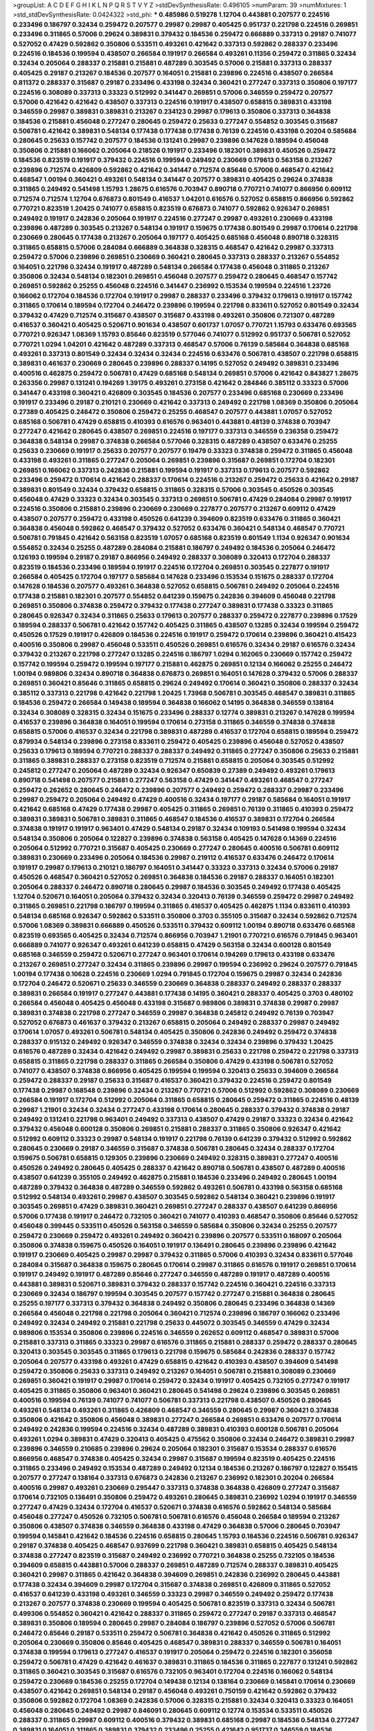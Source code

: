 >groupList:
A C D E F G H I K L
N P Q R S T V Y Z 
>stdDevSynthesisRate:
0.496105 
>numParam:
39
>numMixtures:
1
>std_stdDevSynthesisRate:
0.0424322
>std_phi:
***
0.485986 0.519278 1.12704 0.443881 0.207577 0.224516 0.233496 0.186797 0.32434 0.259472
0.207577 0.29987 0.29987 0.405425 0.951737 0.221798 0.224516 0.269851 0.233496 0.311865
0.57006 0.29624 0.389831 0.379432 0.184536 0.259472 0.666889 0.337313 0.29187 0.741077
0.527052 0.47429 0.592862 0.350806 0.533511 0.493261 0.421642 0.337313 0.592862 0.288337
0.233496 0.224516 0.184536 0.199594 0.438507 0.266584 0.191917 0.266584 0.493261 0.11356
0.259472 0.311865 0.32434 0.32434 0.205064 0.288337 0.215881 0.215881 0.487289 0.303545
0.57006 0.215881 0.337313 0.288337 0.405425 0.29187 0.213267 0.184536 0.207577 0.164051
0.215881 0.239896 0.224516 0.438507 0.266584 0.811372 0.288337 0.315687 0.29187 0.233496
0.433198 0.32434 0.360421 0.277247 0.337313 0.350806 0.197177 0.224516 0.308089 0.337313
0.33323 0.512992 0.341447 0.269851 0.57006 0.346559 0.259472 0.207577 0.57006 0.421642
0.421642 0.438507 0.337313 0.224516 0.191917 0.438507 0.658815 0.389831 0.433198 0.346559
0.29987 0.389831 0.389831 0.213267 0.234123 0.29987 0.179613 0.350806 0.337313 0.364838
0.184536 0.215881 0.456048 0.277247 0.280645 0.259472 0.25633 0.277247 0.554852 0.303545
0.315687 0.506781 0.421642 0.389831 0.548134 0.177438 0.177438 0.177438 0.76139 0.224516
0.433198 0.20204 0.585684 0.280645 0.25633 0.157742 0.207577 0.184536 0.131241 0.29987
0.239896 0.147628 0.189594 0.456048 0.350806 0.215881 0.166062 0.205064 0.218526 0.191917
0.233496 0.182301 0.389831 0.450526 0.259472 0.184536 0.823519 0.191917 0.379432 0.224516
0.199594 0.249492 0.230669 0.179613 0.563158 0.213267 0.239896 0.712574 0.426809 0.592862
0.421642 0.341447 0.712574 0.85646 0.57006 0.468547 0.421642 0.468547 1.00194 0.360421
0.493261 0.548134 0.341447 0.207577 0.389831 0.405425 0.29624 0.374838 0.311865 0.249492
0.541498 1.15793 1.28675 0.616576 0.703947 0.890718 0.770721 0.741077 0.866956 0.609112
0.712574 0.712574 1.12704 0.676873 0.801549 0.416537 1.04201 0.616576 0.527052 0.658815
0.866956 0.592862 0.770721 0.823519 1.20425 0.741077 0.658815 0.823519 0.676873 0.741077
0.592862 0.926347 0.269851 0.249492 0.191917 0.242836 0.205064 0.191917 0.224516 0.277247
0.29987 0.493261 0.230669 0.433198 0.239896 0.487289 0.303545 0.213267 0.548134 0.191917
0.159675 0.177438 0.801549 0.29987 0.170614 0.221798 0.230669 0.280645 0.177438 0.213267
0.205064 0.197177 0.405425 0.685168 0.456048 0.890718 0.328315 0.311865 0.658815 0.57006
0.284084 0.666889 0.364838 0.328315 0.468547 0.421642 0.29987 0.337313 0.259472 0.57006
0.239896 0.269851 0.230669 0.360421 0.280645 0.337313 0.288337 0.213267 0.554852 0.164051
0.221798 0.32434 0.191917 0.487289 0.548134 0.266584 0.177438 0.456048 0.311865 0.213267
0.350806 0.32434 0.548134 0.182301 0.269851 0.456048 0.207577 0.259472 0.280645 0.468547
0.157742 0.269851 0.592862 0.25255 0.456048 0.224516 0.341447 0.236992 0.153534 0.199594
0.224516 1.23726 0.166062 0.172704 0.184536 0.172704 0.191917 0.29987 0.288337 0.233496
0.379432 0.179613 0.191917 0.157742 0.311865 0.170614 0.189594 0.172704 0.246472 0.239896
0.199594 0.221798 0.833611 0.527052 0.801549 0.32434 0.379432 0.47429 0.712574 0.315687
0.438507 0.315687 0.433198 0.493261 0.350806 0.721307 0.487289 0.416537 0.360421 0.405425
0.520671 0.901634 0.438507 0.601737 1.07057 0.770721 1.15793 0.633476 0.693565 0.770721
0.926347 1.08369 1.15793 0.85646 0.823519 0.577046 0.741077 0.512992 0.951737 0.506781
0.527052 0.770721 1.0294 1.04201 0.421642 0.487289 0.337313 0.468547 0.57006 0.76139
0.585684 0.364838 0.685168 0.493261 0.337313 0.801549 0.32434 0.32434 0.32434 0.224516
0.633476 0.506781 0.438507 0.221798 0.658815 0.389831 0.461637 0.230669 0.280645 0.239896
0.288337 0.14195 0.527052 0.249492 0.389831 0.233496 0.400516 0.462875 0.259472 0.506781
0.47429 0.685168 0.548134 0.269851 0.57006 0.421642 0.843827 1.28675 0.263356 0.29987
0.131241 0.194269 1.39175 0.493261 0.273158 0.421642 0.284846 0.385112 0.33323 0.57006
0.341447 0.433198 0.360421 0.426809 0.303545 0.184536 0.207577 0.233496 0.685168 0.230669
0.233496 0.191917 0.233496 0.29187 0.210121 0.230669 0.421642 0.337313 0.249492 0.221798
1.08369 0.350806 0.205064 0.27389 0.405425 0.246472 0.350806 0.259472 0.25255 0.468547
0.207577 0.443881 1.07057 0.527052 0.685168 0.506781 0.47429 0.658815 0.410393 0.616576
0.963401 0.443881 0.48139 0.374838 0.703947 0.277247 0.421642 0.280645 0.438507 0.269851
0.224516 0.197177 0.337313 0.346559 0.236358 0.259472 0.364838 0.548134 0.29987 0.374838
0.266584 0.577046 0.328315 0.487289 0.438507 0.633476 0.25255 0.25633 0.230669 0.191917
0.25633 0.207577 0.207577 0.19479 0.33323 0.374838 0.259472 0.311865 0.456048 0.433198
0.493261 0.311865 0.277247 0.205064 0.269851 0.239896 0.315687 0.269851 0.172704 0.182301
0.269851 0.166062 0.337313 0.242836 0.215881 0.199594 0.191917 0.337313 0.179613 0.207577
0.592862 0.233496 0.259472 0.170614 0.421642 0.288337 0.170614 0.224516 0.213267 0.259472
0.25633 0.421642 0.29187 0.389831 0.801549 0.32434 0.379432 0.658815 0.311865 0.328315
0.57006 0.303545 0.450526 0.303545 0.456048 0.47429 0.33323 0.32434 0.303545 0.337313
0.269851 0.506781 0.47429 0.284084 0.29987 0.191917 0.224516 0.350806 0.215881 0.239896
0.230669 0.230669 0.227877 0.207577 0.213267 0.609112 0.47429 0.438507 0.207577 0.259472
0.433198 0.450526 0.641239 0.394609 0.823519 0.633476 0.311865 0.360421 0.364838 0.456048
0.592862 0.468547 0.379432 0.527052 0.633476 0.360421 0.548134 0.468547 0.770721 0.506781
0.791845 0.421642 0.563158 0.823519 1.07057 0.685168 0.823519 0.801549 1.1134 0.926347
0.901634 0.554852 0.32434 0.25255 0.487289 0.284084 0.215881 0.186797 0.249492 0.184536
0.205064 0.246472 0.126193 0.199594 0.29187 0.29187 0.866956 0.249492 0.288337 0.308089
0.320413 0.172704 0.288337 0.823519 0.184536 0.233496 0.189594 0.191917 0.224516 0.172704
0.269851 0.303545 0.227877 0.191917 0.266584 0.405425 0.172704 0.197177 0.585684 0.147628
0.233496 0.153534 0.151675 0.288337 0.172704 0.147628 0.184536 0.207577 0.493261 0.364838
0.527052 0.658815 0.506781 0.249492 0.205064 0.224516 0.177438 0.215881 0.182301 0.207577
0.554852 0.641239 0.159675 0.242836 0.394609 0.456048 0.221798 0.269851 0.350806 0.374838
0.259472 0.379432 0.177438 0.277247 0.389831 0.177438 0.33323 0.311865 0.280645 0.926347
0.32434 0.311865 0.25633 0.179613 0.207577 0.288337 0.259472 0.227877 0.239896 0.17529
0.189594 0.288337 0.506781 0.421642 0.157742 0.405425 0.311865 0.438507 0.13285 0.32434
0.199594 0.259472 0.450526 0.17529 0.191917 0.426809 0.184536 0.224516 0.191917 0.259472
0.170614 0.239896 0.360421 0.415423 0.400516 0.350806 0.29987 0.456048 0.533511 0.450526
0.269851 0.616576 0.32434 0.29187 0.616576 0.32434 0.379432 0.213267 0.221798 0.277247
0.13285 0.224516 0.186797 1.0294 0.162065 0.230669 0.157742 0.259472 0.157742 0.199594
0.259472 0.199594 0.197177 0.215881 0.462875 0.269851 0.12134 0.166062 0.25255 0.246472
1.00194 0.989806 0.32434 0.890718 0.364838 0.676873 0.269851 0.164051 0.147628 0.379432
0.57006 0.288337 0.269851 0.360421 0.85646 0.311865 0.658815 0.29624 0.249492 0.170614
0.360421 0.350806 0.288337 0.32434 0.385112 0.337313 0.221798 0.421642 0.221798 1.20425
1.73968 0.506781 0.303545 0.468547 0.389831 0.311865 0.184536 0.259472 0.266584 0.149438
0.189594 0.364838 0.166062 0.14195 0.364838 0.346559 0.138164 0.32434 0.308089 0.328315
0.32434 0.151675 0.233496 0.288337 0.12774 0.389831 0.213267 0.147628 0.199594 0.416537
0.239896 0.364838 0.164051 0.199594 0.170614 0.273158 0.311865 0.346559 0.374838 0.374838
0.658815 0.57006 0.416537 0.32434 0.221798 0.389831 0.487289 0.416537 0.172704 0.658815
0.189594 0.259472 0.879934 0.548134 0.239896 0.273158 0.833611 0.259472 0.405425 0.239896
0.456048 0.527052 0.438507 0.25633 0.179613 0.189594 0.770721 0.288337 0.288337 0.249492
0.311865 0.277247 0.350806 0.25633 0.215881 0.311865 0.389831 0.288337 0.273158 0.823519
0.712574 0.215881 0.658815 0.205064 0.303545 0.512992 0.245812 0.277247 0.205064 0.487289
0.32434 0.926347 0.650839 0.27389 0.249492 0.493261 0.179613 0.890718 0.541498 0.207577
0.215881 0.277247 0.563158 0.47429 0.341447 0.493261 0.468547 0.277247 0.259472 0.262652
0.280645 0.246472 0.239896 0.207577 0.249492 0.259472 0.288337 0.29987 0.233496 0.29987
0.259472 0.205064 0.249492 0.47429 0.400516 0.32434 0.197177 0.29187 0.585684 0.164051
0.191917 0.421642 0.685168 0.47429 0.177438 0.29987 0.405425 0.311865 0.269851 0.76139
0.311865 0.410393 0.259472 0.389831 0.389831 0.506781 0.389831 0.311865 0.468547 0.184536
0.416537 0.389831 0.172704 0.266584 0.374838 0.191917 0.191917 0.963401 0.47429 0.548134
0.29187 0.32434 0.109193 0.541498 0.199594 0.32434 0.548134 0.350806 0.205064 0.122827
0.239896 0.374838 0.563158 0.405425 0.147628 0.14369 0.224516 0.205064 0.512992 0.770721
0.315687 0.405425 0.230669 0.277247 0.280645 0.400516 0.506781 0.609112 0.389831 0.230669
0.233496 0.205064 0.184536 0.29987 0.219112 0.416537 0.633476 0.246472 0.170614 0.191917
0.29987 0.179613 0.210121 0.186797 0.164051 0.341447 0.33323 0.337313 0.32434 0.57006
0.29187 0.450526 0.468547 0.360421 0.527052 0.269851 0.364838 0.184536 0.29187 0.288337
0.164051 0.182301 0.205064 0.288337 0.246472 0.890718 0.280645 0.29987 0.184536 0.303545
0.249492 0.177438 0.405425 1.12704 0.520671 0.164051 0.205064 0.379432 0.32434 0.320413
0.76139 0.346559 0.259472 0.29987 0.249492 0.311865 0.269851 0.221798 0.186797 0.199594
0.311865 0.416537 0.405425 0.462875 1.1134 0.833611 0.410393 0.548134 0.685168 0.926347
0.592862 0.533511 0.350806 0.3703 0.355105 0.315687 0.32434 0.592862 0.712574 0.57006
1.08369 0.389831 0.666889 0.450526 0.533511 0.379432 0.609112 1.00194 0.890718 0.633476
0.685168 0.823519 0.693565 0.405425 0.32434 0.712574 0.866956 0.703947 1.21901 0.770721
0.616576 0.791845 0.963401 0.666889 0.741077 0.926347 0.493261 0.641239 0.658815 0.47429
0.563158 0.32434 0.600128 0.801549 0.685168 0.346559 0.259472 0.520671 0.277247 0.963401
0.170614 0.194269 0.179613 0.433198 0.633476 0.213267 0.269851 0.277247 0.32434 0.311865
0.239896 0.29987 0.199594 0.236992 0.29624 0.207577 0.791845 1.00194 0.177438 0.10628
0.224516 0.230669 1.0294 0.791845 0.172704 0.159675 0.29987 0.32434 0.242836 0.172704
0.246472 0.520671 0.25633 0.346559 0.230669 0.364838 0.288337 0.249492 0.288337 0.288337
0.389831 0.266584 0.191917 0.277247 0.443881 0.177438 0.14195 0.360421 0.288337 0.405425
0.3703 0.480102 0.266584 0.456048 0.405425 0.456048 0.433198 0.315687 0.989806 0.389831
0.374838 0.29987 0.29987 0.389831 0.374838 0.221798 0.277247 0.346559 0.29987 0.364838
0.245812 0.249492 0.76139 0.703947 0.527052 0.676873 0.461637 0.379432 0.213267 0.658815
0.205064 0.249492 0.288337 0.29987 0.249492 0.170614 1.07057 0.493261 0.506781 0.548134
0.405425 0.350806 0.242836 0.249492 0.259472 0.374838 0.288337 0.915132 0.249492 0.926347
0.346559 0.374838 0.32434 0.32434 0.239896 0.379432 1.20425 0.616576 0.487289 0.32434
0.421642 0.249492 0.29987 0.389831 0.25633 0.221798 0.259472 0.221798 0.337313 0.658815
0.311865 0.221798 0.288337 0.311865 0.266584 0.350806 0.47429 0.433198 0.506781 0.527052
0.741077 0.438507 0.374838 0.866956 0.405425 0.199594 0.199594 0.320413 0.25633 0.394609
0.266584 0.259472 0.288337 0.29187 0.25633 0.315687 0.416537 0.360421 0.379432 0.224516
0.259472 0.801549 0.177438 0.29987 0.168548 0.239896 0.32434 0.213267 0.770721 0.57006
0.512992 0.592862 0.308089 0.230669 0.266584 0.191917 0.172704 0.512992 0.205064 0.311865
0.658815 0.280645 0.259472 0.311865 0.224516 0.48139 0.29987 1.21901 0.32434 0.32434
0.277247 0.433198 0.170614 0.280645 0.288337 0.379432 0.374838 0.29187 0.249492 0.131241
0.221798 0.963401 0.249492 0.337313 0.438507 0.47429 0.29187 0.33323 0.32434 0.421642
0.379432 0.456048 0.600128 0.350806 0.269851 0.215881 0.288337 0.311865 0.350806 0.926347
0.421642 0.512992 0.609112 0.33323 0.29987 0.548134 0.191917 0.221798 0.76139 0.641239
0.379432 0.512992 0.592862 0.280645 0.230669 0.29187 0.346559 0.315687 0.374838 0.506781
0.280645 0.32434 0.288337 0.172704 0.159675 0.506781 0.658815 0.129305 0.239896 0.230669
0.249492 0.328315 0.389831 0.277247 0.400516 0.450526 0.249492 0.280645 0.405425 0.288337
0.421642 0.890718 0.506781 0.438507 0.487289 0.400516 0.438507 0.641239 0.355105 0.249492
0.462875 0.215881 0.184536 0.233496 0.249492 0.280645 1.00194 0.487289 0.379432 0.364838
0.487289 0.346559 0.592862 0.493261 0.506781 0.433198 0.563158 0.685168 0.512992 0.548134
0.493261 0.29987 0.438507 0.303545 0.592862 0.548134 0.360421 0.239896 0.191917 0.303545
0.269851 0.47429 0.389831 0.360421 0.269851 0.277247 0.288337 0.438507 0.641239 0.866956
0.57006 0.177438 0.191917 0.246472 0.732105 0.360421 0.741077 0.410393 0.468547 0.350806
0.85646 0.527052 0.456048 0.399445 0.533511 0.450526 0.563158 0.346559 0.585684 0.350806
0.32434 0.25255 0.207577 0.259472 0.230669 0.259472 0.493261 0.249492 0.360421 0.239896
0.207577 0.533511 0.168097 0.205064 0.350806 0.374838 0.159675 0.450526 0.164051 0.191917
0.136491 0.280645 0.239896 0.239896 0.421642 0.191917 0.230669 0.405425 0.29987 0.29987
0.379432 0.311865 0.57006 0.410393 0.32434 0.833611 0.577046 0.284084 0.315687 0.364838
0.159675 0.280645 0.170614 0.29987 0.311865 0.616576 0.191917 0.269851 0.170614 0.191917
0.249492 0.191917 0.487289 0.85646 0.277247 0.346559 0.487289 0.191917 0.487289 0.400516
0.443881 0.389831 0.520671 0.389831 0.379432 0.288337 0.157742 0.224516 0.360421 0.224516
0.337313 0.230669 0.32434 0.186797 0.199594 0.303545 0.207577 0.157742 0.277247 0.215881
0.364838 0.280645 0.25255 0.197177 0.337313 0.379432 0.364838 0.249492 0.350806 0.280645
0.233496 0.364838 0.14369 0.266584 0.456048 0.221798 0.221798 0.205064 0.360421 0.712574
0.239896 0.186797 0.166062 0.233496 0.249492 0.32434 0.249492 0.215881 0.221798 0.25633
0.445072 0.303545 0.346559 0.47429 0.32434 0.989806 0.153534 0.350806 0.239896 0.224516
0.346559 0.262652 0.609112 0.468547 0.389831 0.57006 0.215881 0.337313 0.311865 0.33323
0.29987 0.616576 0.311865 0.215881 0.288337 0.259472 0.288337 0.280645 0.320413 0.303545
0.303545 0.311865 0.179613 0.221798 0.159675 0.585684 0.242836 0.288337 0.157742 0.205064
0.207577 0.433198 0.493261 0.47429 0.658815 0.421642 0.410393 0.438507 0.394609 0.541498
0.259472 0.350806 0.25633 0.337313 0.249492 0.213267 0.164051 0.506781 0.215881 0.308089
0.230669 0.269851 0.360421 0.191917 0.29987 0.170614 0.259472 0.32434 0.191917 0.405425
0.732105 0.277247 0.191917 0.405425 0.311865 0.350806 0.963401 0.360421 0.280645 0.541498
0.29624 0.239896 0.303545 0.269851 0.400516 0.199594 0.76139 0.741077 0.741077 0.506781
0.337313 0.221798 0.438507 0.450526 0.280645 0.493261 0.548134 0.493261 0.311865 0.426809
0.468547 0.346559 0.280645 0.29987 0.360421 0.374838 0.350806 0.421642 0.350806 0.456048
0.389831 0.277247 0.266584 0.269851 0.633476 0.207577 0.170614 0.249492 0.242836 0.199594
0.224516 0.32434 0.487289 0.389831 0.410393 0.600128 0.506781 0.205064 0.493261 1.0294
0.389831 0.47429 0.320413 0.405425 0.475562 0.350806 0.32434 0.246472 0.389831 0.29987
0.239896 0.346559 0.210685 0.239896 0.29624 0.205064 0.182301 0.315687 0.153534 0.288337
0.616576 0.866956 0.468547 0.374838 0.405425 0.32434 0.29987 0.315687 0.199594 0.823519
0.405425 0.224516 0.311865 0.233496 0.249492 0.153534 0.487289 0.249492 0.12134 0.184536
0.213267 0.186797 0.122827 0.155415 0.207577 0.277247 0.138164 0.337313 0.676873 0.242836
0.213267 0.236992 0.182301 0.20204 0.266584 0.400516 0.29987 0.493261 0.230669 0.295447
0.337313 0.374838 0.364838 0.426809 0.277247 0.315687 0.170614 0.732105 0.136491 0.350806
0.259472 0.493261 0.280645 0.389831 0.236992 1.0294 0.191917 0.346559 0.277247 0.47429
0.32434 0.172704 0.416537 0.520671 0.374838 0.616576 0.592862 0.548134 0.585684 0.456048
0.277247 0.450526 0.732105 0.506781 0.506781 0.616576 0.456048 0.266584 0.189594 0.213267
0.350806 0.438507 0.374838 0.346559 0.364838 0.433198 0.47429 0.364838 0.57006 0.280645
0.703947 0.199594 0.145841 0.421642 0.184536 0.224516 0.658815 0.280645 1.15793 0.184536
0.224516 0.506781 0.926347 0.29187 0.374838 0.405425 0.468547 0.937699 0.221798 0.360421
0.389831 0.658815 0.405425 0.548134 0.374838 0.277247 0.823519 0.315687 0.249492 0.236992
0.770721 0.364838 0.25255 0.732105 0.184536 0.394609 0.658815 0.443881 0.57006 0.288337
0.269851 0.487289 0.712574 0.288337 0.389831 0.405425 0.360421 0.29987 0.311865 0.421642
0.364838 0.394609 0.269851 0.242836 0.236992 0.280645 0.443881 0.177438 0.32434 0.394609
0.29987 0.172704 0.315687 0.374838 0.269851 0.426809 0.311865 0.527052 0.416537 0.641239
0.433198 0.493261 0.346559 0.33323 0.29987 0.346559 0.249492 0.259472 0.177438 0.213267
0.207577 0.374838 0.230669 0.199594 0.405425 0.506781 0.823519 0.337313 0.32434 0.506781
0.499306 0.554852 0.360421 0.421642 0.288337 0.311865 0.259472 0.277247 0.29187 0.337313
0.468547 0.389831 0.350806 0.189594 0.280645 0.29987 0.284084 0.186797 0.239896 0.527052
0.57006 0.506781 0.246472 0.85646 0.29187 0.533511 0.259472 0.506781 0.364838 0.421642
0.450526 0.311865 0.512992 0.205064 0.230669 0.350806 0.85646 0.405425 0.468547 0.389831
0.288337 0.346559 0.506781 0.164051 0.374838 0.199594 0.179613 0.277247 0.416537 0.191917
0.205064 0.259472 0.224516 0.182301 0.356058 0.259472 0.506781 0.47429 0.421642 0.461637
0.389831 0.311865 0.184536 0.311865 0.227877 0.131241 0.592862 0.311865 0.360421 0.303545
0.315687 0.616576 0.732105 0.963401 0.172704 0.224516 0.166062 0.548134 0.259472 0.230669
0.184536 0.25255 0.172704 0.149438 0.12134 0.138164 0.230669 0.145841 0.170614 0.230669
0.438507 0.421642 0.269851 0.548134 0.29187 0.456048 0.493261 0.750159 0.421642 0.592862
0.379432 0.350806 0.592862 0.172704 1.08369 0.242836 0.57006 0.328315 0.215881 0.32434
0.320413 0.33323 0.164051 0.456048 0.280645 0.249492 0.29987 0.846091 0.280645 0.609112
0.12774 0.153534 0.533511 0.450526 0.288337 0.311865 0.29987 0.609112 0.400516 0.379432
0.389831 0.685168 0.29987 0.184536 0.548134 0.277247 0.389831 0.164051 0.311865 0.389831
0.379432 0.233496 0.25255 0.421642 0.951737 0.346559 0.184536 0.350806 0.337313 0.249492
0.207577 0.136491 0.456048 0.438507 0.239896 0.389831 0.153534 0.493261 0.438507 0.389831
0.379432 0.506781 0.416537 0.233496 0.487289 0.405425 0.633476 0.487289 0.801549 0.433198
0.311865 0.280645 0.633476 0.901634 0.548134 0.262652 0.438507 0.405425 0.374838 0.450526
0.592862 0.57006 0.405425 0.563158 0.374838 0.616576 0.512992 0.487289 0.405425 0.548134
0.438507 0.487289 0.389831 0.426809 0.47429 0.85646 0.592862 0.421642 0.616576 0.85646
0.712574 0.548134 0.438507 0.512992 0.405425 1.04201 0.633476 0.337313 0.712574 0.712574
0.866956 0.85646 0.685168 0.666889 1.1134 0.791845 0.85646 0.963401 0.592862 0.548134
0.890718 0.791845 1.0294 0.901634 0.592862 0.641239 0.356058 0.527052 0.379432 0.487289
0.57006 0.741077 0.57006 0.288337 0.239896 0.166062 0.468547 0.410393 0.303545 0.438507
0.405425 0.438507 0.224516 0.151675 0.199594 0.20204 0.215881 0.364838 0.350806 0.405425
0.379432 0.350806 0.308089 0.328315 0.421642 0.360421 0.374838 0.421642 0.438507 0.29187
0.341447 0.269851 0.394609 0.506781 0.29987 0.468547 0.215881 0.277247 0.350806 0.320413
0.29987 0.170614 0.389831 0.85646 0.280645 0.29187 0.85646 0.926347 0.527052 0.32434
0.554852 0.468547 0.32434 0.389831 0.364838 0.405425 0.27389 0.315687 0.280645 0.616576
0.199594 0.32434 0.379432 1.00194 0.616576 0.499306 0.649098 0.277247 0.512992 0.866956
0.25633 0.11356 0.170614 0.337313 0.600128 0.47429 0.29987 0.303545 1.07057 0.360421
1.04201 0.633476 0.194269 0.14195 0.20204 0.350806 0.303545 0.194269 0.33323 0.221798
0.157742 0.213267 0.901634 0.813549 0.433198 0.199594 0.184536 0.184536 0.129305 0.262652
0.189594 0.224516 0.215881 0.259472 0.194269 0.189594 0.157742 0.159675 0.277247 0.164051
0.548134 0.346559 0.320413 0.421642 0.527052 0.410393 0.29187 0.32434 0.136491 0.249492
0.379432 0.164051 0.189594 0.218526 0.213267 0.29624 0.374838 0.207577 0.269851 0.360421
0.410393 0.230669 0.280645 0.25633 0.32434 0.288337 0.29987 0.242836 0.213267 0.179613
0.47429 0.249492 0.520671 0.926347 1.15793 0.155415 0.186797 0.153534 0.249492 0.239896
0.385112 0.239896 0.184536 0.433198 0.527052 0.33323 0.207577 0.131241 0.166062 0.741077
1.26777 0.280645 0.416537 0.450526 0.29987 0.666889 0.389831 0.184536 0.33323 0.288337
0.346559 0.29187 0.32434 0.421642 0.29987 0.426809 0.493261 0.239896 0.191917 0.269851
0.389831 0.280645 0.215881 0.159675 0.259472 0.609112 0.421642 0.147628 0.337313 0.227877
0.405425 0.186797 0.189594 0.184536 0.364838 0.230669 0.242836 0.233496 0.159675 0.337313
0.249492 0.533511 0.124332 0.280645 0.164051 0.215881 0.205064 0.29987 0.791845 0.592862
0.311865 0.379432 0.170614 0.315687 0.213267 0.233496 0.239896 0.493261 0.259472 0.189594
0.506781 1.25242 0.85646 0.866956 1.0294 0.633476 0.487289 0.890718 0.641239 0.405425
0.487289 0.741077 0.624133 0.732105 1.18967 0.801549 0.499306 0.592862 0.641239 0.616576
0.405425 1.07057 0.394609 0.47429 0.364838 0.389831 0.421642 0.230669 0.389831 0.280645
0.450526 0.741077 0.548134 0.527052 0.438507 0.506781 0.487289 0.770721 0.548134 0.311865
0.527052 0.337313 0.468547 0.230669 0.438507 0.527052 0.666889 0.616576 0.57006 0.242836
1.0294 0.585684 0.563158 0.337313 1.08369 0.666889 0.360421 0.770721 0.600128 0.577046
1.0294 0.249492 0.269851 0.85646 0.379432 0.85646 0.389831 0.350806 0.780166 0.32434
0.890718 0.57006 0.364838 0.57006 0.233496 0.184536 0.239896 0.926347 0.641239 0.266584
0.213267 0.221798 0.487289 0.315687 0.288337 0.29987 0.389831 0.230669 0.249492 0.27389
0.592862 0.236992 0.421642 0.47429 0.468547 0.337313 0.379432 0.364838 0.421642 0.249492
0.184536 0.389831 0.360421 0.280645 0.416537 0.224516 0.468547 0.450526 0.633476 0.32434
0.221798 0.350806 0.506781 0.311865 0.337313 0.389831 0.159675 0.205064 0.114952 0.269851
0.337313 0.394609 0.548134 0.25633 0.350806 0.337313 0.221798 0.29187 0.213267 0.32434
0.311865 0.311865 0.33323 0.450526 0.191917 0.426809 0.685168 0.456048 0.29187 0.210121
0.350806 0.355105 0.337313 0.85646 0.527052 0.487289 0.328315 0.548134 0.266584 0.32434
0.350806 0.346559 0.277247 0.468547 0.685168 0.315687 0.405425 0.320413 0.311865 0.29187
0.506781 0.456048 0.506781 0.389831 0.85646 0.741077 0.438507 0.666889 0.585684 0.421642
0.506781 0.400516 0.421642 0.527052 0.210121 0.224516 0.548134 0.221798 0.374838 0.374838
0.32434 0.379432 0.658815 0.426809 0.350806 0.328315 0.76139 0.563158 0.311865 0.506781
0.288337 0.801549 0.47429 0.389831 0.364838 0.249492 0.242836 0.215881 0.29987 0.221798
0.823519 0.308089 0.337313 0.233496 0.438507 0.438507 0.421642 0.350806 1.18967 0.548134
0.416537 0.548134 0.770721 1.28675 0.712574 0.421642 0.666889 0.548134 0.337313 0.360421
0.295447 0.741077 0.421642 1.00194 0.641239 0.421642 0.633476 0.592862 0.456048 0.166062
0.456048 0.405425 0.85646 0.506781 0.685168 0.194269 0.166062 0.207577 0.277247 0.712574
0.389831 0.801549 1.15793 0.315687 0.249492 0.166062 0.249492 1.0294 1.08369 0.405425
0.512992 0.592862 0.236992 0.138164 0.433198 0.177438 0.658815 0.456048 0.269851 0.506781
0.609112 0.379432 0.389831 0.269851 0.239896 0.29187 0.166062 0.17529 0.207577 0.104993
1.08369 0.433198 0.207577 0.32434 0.131241 0.32434 0.493261 1.20425 0.400516 0.311865
0.29187 0.350806 0.823519 0.456048 0.249492 0.658815 0.527052 0.29987 0.616576 0.712574
0.405425 0.311865 0.374838 0.374838 0.47429 0.346559 0.450526 0.493261 0.541498 0.527052
0.421642 0.32434 0.506781 0.750159 0.456048 0.592862 0.554852 0.703947 0.527052 0.315687
0.512992 0.438507 0.259472 1.28675 0.311865 0.468547 0.750159 0.487289 0.421642 0.76139
0.641239 1.1134 0.468547 1.01422 0.791845 0.609112 0.616576 0.506781 0.506781 0.658815
0.641239 0.394609 0.641239 0.389831 0.405425 0.405425 0.456048 0.364838 0.311865 0.389831
0.151675 0.249492 0.421642 0.213267 0.57006 0.350806 0.641239 0.438507 0.658815 1.20425
0.280645 0.512992 0.374838 0.416537 0.242836 0.47429 0.416537 0.685168 1.0294 0.421642
0.592862 0.548134 0.468547 0.438507 0.450526 0.320413 0.633476 1.44742 0.337313 0.741077
0.456048 0.269851 0.199594 0.3703 0.308089 0.337313 0.426809 0.374838 0.421642 0.350806
0.443881 0.311865 0.833611 0.47429 0.405425 0.421642 0.926347 0.533511 0.609112 0.548134
0.280645 0.350806 0.47429 0.29987 0.33323 0.33323 0.833611 0.450526 0.242836 0.487289
0.426809 0.308089 0.410393 0.438507 0.487289 0.249492 0.337313 0.346559 0.548134 0.703947
0.249492 0.394609 0.394609 0.951737 0.364838 0.355105 0.721307 0.32434 0.592862 0.421642
0.676873 0.337313 0.311865 0.438507 0.389831 0.405425 0.456048 0.512992 0.487289 0.29987
0.29187 0.438507 0.288337 0.356058 0.410393 0.394609 0.213267 0.364838 0.541498 0.592862
0.506781 0.76139 0.374838 0.468547 0.456048 0.548134 0.259472 0.592862 0.527052 0.328315
0.194269 0.147628 0.468547 0.379432 0.389831 0.374838 0.364838 0.360421 1.39175 0.246472
0.410393 0.29987 0.426809 0.394609 0.379432 0.47429 0.438507 0.666889 0.592862 0.609112
0.450526 0.374838 0.303545 0.360421 0.29987 0.833611 0.624133 0.450526 0.364838 0.233496
0.374838 0.915132 0.609112 0.703947 0.487289 0.512992 0.685168 0.350806 0.685168 0.405425
1.08369 0.741077 0.770721 0.791845 0.337313 0.405425 0.487289 0.685168 0.47429 0.527052
0.890718 0.328315 0.616576 0.47429 0.346559 0.438507 0.512992 0.633476 0.456048 0.421642
0.157742 0.215881 0.405425 0.172704 0.191917 0.374838 0.155415 0.249492 0.303545 0.147628
0.221798 0.177438 0.29987 0.625807 0.25633 0.487289 0.438507 0.685168 0.468547 0.405425
0.320413 0.791845 0.633476 0.506781 0.548134 0.685168 0.487289 0.405425 0.32434 0.512992
0.658815 0.527052 0.360421 0.288337 0.563158 0.609112 1.17212 0.487289 0.563158 0.685168
0.601737 0.633476 0.303545 0.405425 0.770721 0.47429 0.456048 0.461637 1.00194 1.25242
0.280645 0.389831 0.311865 0.320413 0.487289 0.487289 0.259472 0.658815 0.468547 0.360421
0.609112 0.658815 0.685168 0.389831 0.311865 1.18967 0.315687 0.405425 0.405425 0.426809
0.405425 0.346559 0.280645 0.360421 0.262652 0.416537 0.685168 0.493261 0.438507 1.25242
0.633476 0.29987 0.438507 0.890718 0.416537 0.374838 0.374838 0.456048 0.311865 0.47429
0.405425 0.269851 0.712574 0.548134 0.512992 0.379432 0.179613 0.506781 0.205064 0.179613
0.461637 0.541498 0.172704 0.266584 0.29187 0.433198 0.633476 0.350806 0.389831 0.563158
0.791845 0.732105 0.506781 0.33323 0.315687 0.649098 0.445072 0.426809 0.527052 0.47429
0.658815 0.685168 0.389831 0.592862 0.259472 0.487289 0.29987 0.199594 0.186797 0.259472
0.541498 0.405425 0.512992 0.616576 0.47429 0.374838 0.527052 0.633476 0.269851 0.374838
0.25633 0.249492 0.374838 0.259472 0.277247 0.288337 0.374838 0.315687 0.213267 0.438507
0.153534 0.191917 0.29987 0.233496 0.438507 0.438507 0.360421 0.374838 0.29987 0.85646
0.224516 0.350806 0.25633 0.197177 0.131241 0.14195 0.29187 0.170614 0.433198 0.350806
0.315687 0.315687 0.199594 0.159675 0.230669 0.277247 0.527052 0.433198 0.47429 0.416537
0.230669 0.658815 0.315687 0.405425 0.126193 0.242836 0.823519 0.177438 0.280645 0.215881
0.548134 0.280645 0.230669 0.259472 0.159675 0.189594 0.184536 0.207577 0.184536 0.172704
0.184536 0.520671 0.866956 0.487289 0.577046 0.320413 0.609112 0.337313 0.328315 0.410393
0.186797 0.191917 0.32434 0.311865 0.311865 0.29187 0.280645 0.138164 0.14195 0.213267
0.199594 0.213267 0.184536 0.266584 0.311865 0.360421 0.239896 0.416537 0.57006 0.609112
0.47429 0.76139 0.468547 0.421642 0.303545 0.32434 0.197177 0.269851 0.685168 0.592862
0.456048 0.405425 0.548134 0.500645 0.400516 0.389831 0.227877 0.221798 0.685168 0.633476
0.443881 0.85646 0.866956 0.389831 0.732105 0.303545 0.249492 0.311865 0.197177 0.199594
0.533511 0.493261 0.533511 0.337313 0.85646 0.456048 0.29987 0.405425 0.405425 0.350806
0.712574 0.394609 0.47429 0.405425 0.791845 0.280645 0.405425 0.233496 0.394609 0.47429
1.07057 0.360421 0.712574 0.374838 0.311865 0.199594 0.25633 0.468547 0.394609 0.493261
0.355105 0.215881 0.394609 0.487289 0.57006 0.303545 0.33323 0.33323 0.527052 0.658815
0.433198 0.554852 0.421642 0.311865 0.213267 0.57006 0.405425 0.341447 0.311865 0.346559
0.239896 0.230669 0.379432 0.259472 0.456048 0.438507 0.191917 0.239896 0.13285 0.277247
0.25255 0.337313 0.215881 0.184536 0.533511 0.311865 0.224516 0.266584 0.259472 0.191917
0.25633 0.184536 0.320413 0.236992 0.207577 0.177438 0.189594 0.374838 0.693565 0.230669
0.47429 0.288337 0.47429 0.609112 0.394609 0.389831 0.658815 0.416537 0.512992 0.926347
0.33323 1.23726 0.480102 0.360421 0.633476 0.249492 0.394609 0.311865 0.879934 0.350806
0.266584 0.207577 0.277247 0.269851 0.360421 0.328315 0.350806 0.374838 0.239896 0.215881
0.239896 0.184536 0.179613 0.170614 0.213267 0.227877 0.269851 0.177438 0.191917 0.221798
0.641239 0.592862 0.239896 0.199594 0.186797 0.189086 0.277247 0.259472 0.236992 0.170614
0.207577 0.147628 0.122827 0.221798 0.280645 0.239896 0.170614 0.249492 0.246472 0.47429
0.207577 0.153534 0.277247 0.421642 0.288337 0.184536 0.527052 0.29624 0.207577 0.548134
0.658815 0.350806 0.221798 0.199594 0.221798 0.239896 0.239896 0.29987 0.438507 0.199594
0.230669 0.493261 0.360421 0.433198 0.288337 0.360421 0.29187 0.249492 0.394609 0.438507
0.468547 0.405425 0.350806 0.364838 0.311865 0.218526 0.159675 0.487289 0.213267 0.506781
0.194269 0.374838 0.374838 0.741077 0.346559 0.456048 0.389831 0.303545 0.421642 0.207577
0.311865 0.179613 0.308089 0.159675 0.364838 0.32434 0.360421 0.246472 0.269851 0.360421
0.242836 0.205064 0.239896 0.360421 0.280645 0.364838 0.445072 0.242836 0.421642 0.487289
0.29987 0.405425 0.177438 0.213267 0.308089 0.433198 0.394609 0.246472 0.277247 0.350806
0.269851 0.199594 0.266584 0.438507 0.147628 0.269851 0.527052 1.0294 0.337313 0.315687
0.364838 0.288337 0.364838 0.506781 0.288337 0.379432 0.288337 0.266584 0.233496 0.280645
0.207577 0.184536 0.346559 0.32434 0.170614 0.191917 0.215881 0.269851 0.213267 0.17529
0.337313 0.364838 0.360421 0.277247 0.337313 0.207577 0.230669 0.374838 0.284084 0.213267
0.29187 0.337313 0.416537 0.213267 0.277247 0.230669 0.493261 0.239896 0.207577 0.184536
0.364838 0.421642 0.205064 0.288337 0.239896 0.288337 0.199594 0.405425 0.166062 0.269851
0.374838 0.405425 0.328315 0.199594 0.421642 0.823519 0.438507 0.712574 0.57006 0.641239
0.685168 0.541498 0.421642 0.770721 0.438507 1.04201 0.548134 0.658815 1.20425 0.890718
1.46516 1.17212 0.616576 0.801549 0.650839 0.890718 0.963401 0.57006 1.08369 0.506781
1.07057 0.426809 0.658815 0.712574 0.32434 0.259472 0.791845 0.456048 0.823519 0.548134
0.438507 0.215881 0.337313 0.288337 0.389831 0.207577 0.12134 0.207577 0.346559 0.153534
0.207577 0.658815 0.233496 0.280645 0.32434 0.266584 0.374838 0.350806 0.337313 0.205064
0.456048 0.277247 0.712574 0.230669 0.394609 0.592862 0.527052 0.823519 0.239896 0.239896
0.374838 0.379432 0.76139 0.374838 0.421642 0.242836 0.221798 0.166062 0.166062 0.308089
0.259472 0.355105 0.350806 0.249492 0.239896 0.157742 0.230669 0.29187 0.197177 0.129652
0.14195 0.288337 0.280645 0.29187 0.47429 0.259472 0.266584 0.33323 0.360421 0.230669
0.311865 0.29187 0.249492 0.33323 0.32434 0.249492 0.303545 0.311865 0.277247 0.374838
0.890718 0.57006 0.506781 0.350806 0.592862 0.379432 0.215881 0.374838 0.164051 0.184536
0.0873541 0.166062 0.266584 0.468547 0.184536 0.25255 0.170614 0.184536 0.230669 0.29987
0.280645 0.249492 0.337313 0.239896 0.32434 0.394609 0.350806 0.207577 0.364838 0.389831
0.184536 0.337313 0.311865 0.153534 0.197177 0.29987 0.337313 0.259472 0.213267 0.249492
0.230669 0.280645 0.191917 0.262652 0.197177 0.242836 0.170614 0.199594 0.197177 0.242836
0.262652 0.364838 0.259472 0.32434 0.350806 0.346559 0.410393 0.527052 0.277247 0.239896
0.308089 0.221798 0.191917 0.177438 0.266584 0.32434 0.337313 0.405425 0.259472 0.32434
0.239896 0.259472 0.303545 0.182301 0.311865 0.215881 0.450526 0.159675 0.207577 0.585684
0.438507 0.487289 0.468547 0.379432 0.616576 0.303545 1.04201 0.57006 0.303545 0.364838
0.360421 0.468547 0.230669 0.915132 0.320413 0.32434 0.239896 0.311865 0.32434 0.438507
0.249492 0.548134 0.29187 0.221798 0.213267 0.210121 0.20204 0.421642 0.609112 0.311865
0.320413 0.405425 0.191917 0.32434 0.801549 0.337313 0.712574 0.389831 0.328315 0.770721
0.288337 0.770721 0.890718 0.527052 0.926347 0.389831 0.506781 0.346559 0.389831 0.712574
0.337313 0.433198 0.421642 0.224516 0.487289 0.416537 0.400516 0.315687 0.450526 0.266584
0.284084 0.833611 0.506781 0.506781 0.770721 0.389831 0.527052 0.394609 0.269851 0.926347
0.506781 0.426809 0.311865 0.616576 0.823519 0.224516 0.262652 0.405425 0.421642 0.456048
0.346559 0.32434 0.533511 0.616576 0.360421 0.221798 0.364838 0.239896 0.527052 0.288337
0.963401 0.337313 0.249492 0.239896 0.288337 0.379432 0.320413 0.259472 0.405425 0.585684
1.12704 0.416537 0.265871 0.350806 0.901634 0.487289 0.57006 0.239896 0.468547 0.541498
0.456048 0.456048 0.13285 0.259472 0.189594 0.246472 0.360421 0.177438 0.311865 0.189594
0.374838 0.29987 0.259472 0.360421 0.118103 0.215881 0.136491 0.170614 0.221798 0.177438
0.221798 0.346559 0.890718 0.266584 0.527052 1.0294 0.360421 0.288337 0.379432 0.866956
0.311865 0.369309 0.194269 0.266584 0.29987 0.416537 0.487289 0.468547 0.438507 0.379432
0.456048 0.213267 0.421642 0.350806 0.438507 0.280645 0.32434 0.311865 0.364838 0.242836
0.421642 0.269851 0.236992 0.350806 0.166062 0.262652 0.288337 0.374838 0.400516 0.379432
0.389831 0.658815 0.750159 0.259472 0.456048 0.374838 0.239896 0.12134 0.145841 0.456048
0.350806 0.147628 0.131241 0.266584 0.177438 0.443881 0.592862 0.355105 0.177438 0.770721
0.269851 0.230669 0.389831 0.230669 0.311865 0.426809 0.364838 0.207577 0.320413 0.199594
0.191917 0.151675 0.224516 0.194269 0.32434 0.221798 0.199594 0.14195 0.159675 0.161632
0.179613 0.182301 0.189594 0.288337 0.506781 0.385112 0.269851 0.199594 0.215881 0.184536
0.350806 0.346559 0.277247 0.468547 0.76139 0.487289 0.360421 0.32434 1.15793 0.328315
0.29987 0.288337 0.548134 0.405425 0.57006 0.20204 0.284846 0.239896 0.269851 0.269851
0.421642 0.975207 0.249492 0.215881 0.438507 0.224516 0.239896 0.230669 0.641239 0.166062
0.14369 0.616576 0.259472 0.249492 0.239896 0.207577 0.184536 0.303545 0.389831 0.350806
0.33323 0.364838 0.280645 0.405425 0.374838 0.277247 0.337313 0.346559 0.259472 0.54005
0.280645 0.197177 0.389831 0.346559 0.249492 0.843827 0.468547 0.527052 0.280645 0.506781
0.239896 0.288337 0.346559 0.32434 0.47429 0.311865 1.07057 0.421642 0.433198 0.712574
0.32434 0.374838 0.421642 0.76139 0.259472 0.184536 0.421642 0.151675 0.230669 0.280645
0.389831 0.350806 0.416537 0.405425 0.266584 0.741077 0.288337 0.184536 0.288337 0.266584
0.159675 0.266584 0.230669 0.0944822 0.182301 0.29987 0.311865 0.184536 0.170614 0.224516
0.389831 0.151675 0.385112 0.616576 0.104993 0.179613 0.374838 0.249492 0.239896 0.337313
0.374838 0.239896 0.184536 0.277247 0.780166 0.33323 0.3703 0.259472 0.269851 0.230669
0.269851 0.563158 0.32434 0.374838 0.221798 0.191917 0.249492 0.215881 0.262652 0.199594
0.350806 0.328315 0.259472 0.311865 0.379432 0.676873 0.320413 0.266584 0.337313 0.527052
0.468547 0.666889 0.350806 0.47429 0.410393 0.288337 0.191917 0.32434 0.666889 0.658815
0.487289 0.311865 0.277247 0.20204 0.592862 0.770721 0.658815 0.177438 0.337313 0.350806
0.303545 0.25633 0.239896 0.25633 0.184536 0.346559 0.277247 0.360421 0.230669 0.410393
0.207577 0.259472 0.456048 0.506781 0.512992 0.541498 0.215881 0.585684 0.230669 0.374838
0.712574 0.280645 0.585684 1.33822 0.592862 0.592862 0.506781 0.823519 0.493261 0.456048
0.311865 0.685168 0.493261 0.712574 0.926347 0.951737 0.770721 0.890718 0.712574 0.890718
0.633476 0.963401 0.770721 0.512992 0.548134 0.833611 0.721307 0.641239 0.641239 0.548134
0.493261 0.456048 0.592862 0.456048 0.641239 0.641239 0.712574 0.585684 0.410393 0.633476
0.346559 0.47429 0.741077 0.374838 0.48139 0.405425 0.350806 0.712574 0.548134 0.85646
0.770721 1.1134 1.28675 0.76139 0.685168 0.658815 0.658815 0.685168 0.833611 0.926347
0.85646 0.846091 0.76139 0.741077 0.616576 0.506781 0.592862 0.592862 0.585684 0.341447
0.506781 0.438507 0.963401 0.303545 0.259472 0.33323 0.33323 0.468547 0.770721 0.47429
0.823519 0.468547 0.400516 0.926347 0.616576 0.592862 0.360421 0.47429 0.592862 0.25633
0.32434 0.224516 0.239896 0.207577 0.364838 0.177438 0.221798 0.197177 0.350806 0.277247
0.320413 0.32434 0.421642 0.676873 0.29987 0.389831 0.389831 0.487289 0.350806 0.230669
0.269851 0.712574 0.303545 0.548134 0.416537 0.487289 0.311865 0.288337 0.164051 0.450526
0.284084 0.25633 0.153534 0.172704 0.189594 0.277247 0.249492 0.32434 0.337313 0.277247
0.506781 0.29187 0.186797 0.609112 0.468547 0.379432 0.233496 0.189594 0.215881 0.379432
0.288337 0.311865 0.249492 0.32434 0.438507 0.280645 0.512992 0.311865 0.259472 0.341447
0.554852 0.29987 0.438507 0.468547 0.311865 0.350806 0.405425 0.207577 0.364838 0.280645
0.770721 0.3703 0.533511 0.269851 0.658815 0.346559 0.364838 0.32434 0.249492 0.641239
0.433198 0.266584 0.389831 0.32434 0.118103 0.303545 0.259472 0.242836 0.266584 0.592862
0.199594 0.207577 0.170614 0.337313 0.337313 0.658815 0.616576 0.337313 0.320413 0.350806
0.249492 0.57006 0.400516 0.32434 0.450526 0.249492 0.337313 0.468547 0.259472 0.162065
0.227877 1.28675 0.658815 0.487289 0.405425 1.1134 0.33323 0.609112 0.426809 0.172704
0.213267 0.215881 0.47429 0.213267 0.179613 0.25633 0.17529 0.239896 0.13285 0.147628
0.207577 0.215881 0.207577 0.172704 0.199594 0.468547 0.592862 0.506781 0.311865 0.239896
0.266584 0.205064 0.230669 0.213267 0.239896 0.207577 0.32434 0.405425 0.288337 0.337313
0.410393 0.450526 0.191917 0.416537 0.246472 0.438507 0.213267 0.259472 0.172704 0.191917
0.205064 0.147628 0.207577 0.421642 0.230669 0.341447 0.592862 0.641239 0.890718 0.29987
0.288337 0.246472 0.25255 0.159675 0.166062 0.311865 0.230669 0.277247 0.32434 0.280645
0.712574 0.563158 0.374838 0.389831 0.215881 0.350806 0.600128 0.658815 0.633476 0.199594
0.385112 0.259472 0.468547 0.164051 0.246472 0.213267 0.311865 0.172704 0.364838 0.364838
0.337313 0.85646 1.0294 0.170614 0.389831 0.548134 0.563158 0.29187 0.288337 0.303545
0.147628 0.374838 0.239896 0.259472 0.389831 0.207577 0.337313 0.164051 0.172704 0.29987
0.266584 0.207577 0.25633 0.32434 0.205064 0.224516 0.230669 0.221798 0.199594 0.29987
0.14195 0.364838 0.259472 0.450526 0.506781 0.85646 0.410393 0.468547 0.197177 0.29187
0.394609 0.350806 0.280645 0.249492 0.592862 0.438507 0.443881 1.12704 0.29187 0.350806
0.215881 0.280645 0.224516 0.153534 0.438507 0.29624 0.337313 0.147628 0.213267 0.487289
0.32434 0.280645 0.405425 0.443881 0.421642 0.236992 0.177438 0.199594 0.548134 0.199594
0.164051 0.184536 0.311865 0.548134 0.506781 0.166062 0.315687 0.308089 0.493261 0.512992
1.08369 0.172704 0.25633 1.07057 0.405425 0.29987 0.389831 0.239896 0.177438 0.189594
0.166062 0.277247 0.29987 0.210121 0.280645 0.25633 0.184536 0.280645 0.29987 0.249492
0.616576 0.199594 0.230669 0.506781 0.389831 0.170614 0.213267 0.197177 0.172704 0.33323
0.230669 0.20204 0.14195 0.25633 0.186797 0.379432 0.438507 0.259472 0.161632 0.189594
0.199594 0.350806 0.262652 0.288337 0.616576 0.389831 0.533511 0.360421 0.320413 0.29987
0.249492 0.221798 0.389831 0.159675 0.29987 0.364838 0.230669 0.315687 0.520671 0.207577
0.29187 0.249492 1.07057 0.846091 0.303545 0.355105 0.32434 0.703947 0.592862 0.389831
0.533511 0.280645 0.493261 0.732105 0.311865 0.421642 0.29187 0.741077 0.506781 0.506781
0.374838 0.320413 0.346559 0.147628 0.269851 0.161632 0.166062 0.207577 0.32434 0.218526
0.346559 0.266584 0.379432 0.355105 0.277247 0.379432 1.07057 0.389831 0.879934 0.350806
0.450526 0.308089 0.416537 0.29187 0.394609 0.585684 0.350806 0.963401 0.833611 0.364838
0.230669 0.374838 0.280645 0.269851 0.191917 0.239896 0.239896 0.199594 0.527052 0.311865
0.360421 0.311865 0.269851 0.29987 0.633476 0.266584 0.194269 0.145841 0.191917 0.405425
0.207577 0.199594 0.456048 0.770721 0.421642 0.364838 0.29187 0.32434 0.493261 0.712574
0.266584 0.29187 0.360421 0.288337 0.47429 0.533511 0.29624 0.184536 0.184536 0.703947
0.633476 0.246472 0.633476 0.527052 0.379432 0.374838 1.00194 0.346559 0.29987 0.433198
0.456048 0.585684 0.592862 0.308089 0.179613 0.280645 0.280645 0.159675 0.0944822 0.177438
0.184536 0.199594 0.215881 0.29987 0.215881 0.350806 0.230669 0.207577 0.29987 0.273158
0.199594 0.320413 0.633476 0.791845 0.269851 0.259472 0.227877 0.311865 0.410393 0.341447
0.236992 0.126193 0.29987 0.320413 0.416537 0.350806 0.320413 0.239896 0.280645 0.184536
1.0294 0.303545 0.277247 0.246472 0.194269 1.1134 0.207577 0.438507 0.541498 0.506781
0.527052 0.364838 0.221798 0.29987 0.315687 0.233496 0.389831 0.389831 0.712574 0.487289
0.350806 0.266584 0.207577 0.311865 0.262652 0.421642 0.541498 0.685168 0.499306 0.249492
0.374838 0.866956 0.350806 0.337313 0.32434 0.33323 0.57006 0.337313 0.316534 0.311865
0.350806 0.29987 0.164051 0.170614 0.191917 0.14195 0.126193 0.199594 0.207577 0.159675
0.288337 0.337313 0.685168 0.461637 0.246472 0.288337 0.554852 0.197177 0.303545 0.450526
0.506781 0.179613 0.926347 0.29987 0.242836 0.153534 0.506781 0.259472 0.311865 0.207577
0.269851 0.259472 0.963401 0.280645 0.153534 0.29187 0.712574 0.703947 0.315687 0.548134
1.0294 0.915132 0.57006 0.890718 0.138164 0.172704 0.157742 0.311865 0.468547 0.239896
0.337313 0.184536 0.249492 0.609112 0.199594 0.311865 0.147628 0.170614 0.236992 0.337313
0.153534 0.277247 0.360421 0.263356 0.249492 0.221798 0.215881 0.239896 0.609112 0.389831
0.374838 0.288337 0.641239 0.277247 0.426809 0.833611 0.405425 0.487289 0.389831 0.493261
0.311865 0.337313 0.57006 0.249492 0.280645 0.823519 0.32434 0.506781 0.633476 0.29987
0.337313 0.57006 0.915132 0.421642 0.416537 0.770721 0.658815 1.12704 0.405425 1.30252
0.658815 0.364838 0.277247 0.752171 0.242836 0.253227 0.548134 0.389831 0.658815 0.438507
0.374838 0.890718 0.609112 0.405425 0.506781 0.433198 0.506781 0.85646 0.512992 0.416537
0.346559 0.280645 0.213267 0.197177 0.328315 0.29187 0.32434 0.280645 0.184536 0.184536
0.17529 0.17529 0.213267 0.239896 0.360421 0.32434 0.426809 0.280645 0.32434 0.246472
0.246472 0.337313 0.506781 0.315687 0.177438 0.355105 0.230669 0.25633 0.159675 0.29987
0.189594 0.315687 0.177438 0.184536 0.450526 0.685168 0.213267 0.33323 0.284846 0.164051
0.20204 0.266584 0.266584 0.280645 0.172704 0.438507 0.29987 0.17529 0.360421 0.172704
0.230669 0.14369 0.177438 0.456048 0.213267 0.633476 0.32434 0.616576 0.421642 0.164051
0.350806 0.164051 0.189594 0.159675 0.147628 0.170614 0.186797 0.153534 0.168548 0.210121
0.170614 0.199594 0.199594 0.32434 0.346559 0.650839 0.712574 0.341447 1.15793 1.25242
0.963401 1.25242 0.616576 0.320413 0.433198 0.379432 0.527052 0.438507 0.249492 0.277247
0.191917 0.307265 0.487289 0.527052 0.249492 0.311865 0.468547 0.199594 0.184536 0.224516
0.249492 0.438507 0.421642 0.487289 0.29187 0.239896 0.259472 0.269851 0.233496 0.527052
0.269851 0.249492 0.937699 1.0294 0.32434 0.269851 0.57006 0.221798 0.54005 0.215881
0.151675 0.259472 0.269851 1.18967 0.374838 0.350806 0.360421 0.520671 0.493261 0.468547
0.32434 0.259472 0.266584 0.389831 0.374838 0.585684 0.170614 0.164051 0.269851 0.131241
0.207577 0.197177 0.199594 0.164051 0.337313 0.14195 1.04201 0.288337 0.350806 0.266584
0.269851 0.259472 0.374838 0.405425 0.230669 0.186797 0.249492 0.259472 0.29987 0.213267
0.259472 0.548134 0.239896 0.456048 0.450526 0.29987 0.360421 0.311865 0.541498 0.563158
0.421642 0.233496 0.438507 0.405425 0.426809 0.230669 0.12134 0.308089 0.157742 0.350806
0.230669 0.179613 0.12774 0.493261 0.184536 0.197177 0.182301 0.29987 0.184536 0.685168
0.184536 0.311865 0.29187 0.416537 0.47429 0.277247 0.438507 0.239896 0.633476 0.29187
0.487289 0.311865 0.25255 0.246472 0.147628 0.224516 0.134838 0.303545 0.134478 0.205064
0.311865 0.213267 0.151675 0.191917 0.170614 0.177438 0.32434 0.249492 0.328315 0.609112
0.527052 0.592862 0.741077 0.609112 0.963401 0.963401 1.00194 0.633476 0.172704 0.207577
0.177438 0.153534 0.207577 0.47429 0.170614 0.32434 0.450526 0.712574 0.633476 0.29987
0.360421 0.438507 0.350806 0.191917 0.170614 0.269851 0.197177 0.207577 0.184536 1.60844
0.468547 0.161632 0.328315 0.33323 0.456048 0.364838 0.246472 0.32434 0.350806 0.609112
0.112186 0.14369 0.189594 0.151675 0.259472 0.179613 0.230669 0.147628 0.215881 0.230669
0.170614 0.12774 0.456048 0.199594 0.379432 0.303545 0.221798 0.164051 0.191917 0.197177
0.199594 0.29987 0.184536 0.177438 0.236992 0.337313 0.29987 0.182301 0.177438 0.153534
0.239896 0.487289 0.177438 0.164051 0.164051 0.213267 0.29987 0.374838 0.33323 0.20204
0.159675 0.189594 0.224516 0.266584 0.389831 0.230669 0.512992 0.12774 0.112186 0.25255
0.468547 0.350806 0.29987 0.259472 0.221798 0.29987 0.456048 0.221798 0.57006 0.233496
0.170614 0.29987 0.421642 0.433198 0.249492 0.221798 0.33323 0.389831 0.360421 0.239896
0.346559 0.364838 1.12704 0.346559 0.416537 0.184536 0.487289 0.280645 0.421642 0.750159
0.658815 0.456048 0.311865 0.350806 0.320413 0.394609 0.890718 0.963401 0.721307 0.926347
0.633476 0.548134 0.85646 0.791845 0.527052 0.685168 0.592862 0.421642 0.426809 0.506781
0.350806 0.147628 0.191917 0.374838 0.168548 0.151675 0.246472 0.288337 0.374838 0.221798
0.197177 0.199594 0.170614 0.17529 0.320413 0.221798 0.153534 0.159675 0.239896 0.311865
0.230669 0.3703 0.177438 0.262652 0.269851 0.410393 0.360421 0.29187 0.311865 0.288337
0.25255 0.197177 0.266584 0.633476 0.438507 0.337313 0.239896 0.239896 0.337313 0.350806
0.32434 0.269851 0.548134 0.149438 0.32434 0.259472 0.284846 0.394609 0.239896 0.259472
0.249492 0.29987 0.548134 0.259472 0.379432 0.215881 0.269851 0.33323 0.266584 0.224516
0.259472 0.259472 0.801549 0.182301 0.221798 0.468547 1.17212 0.487289 0.230669 0.233496
0.147628 0.315687 0.184536 0.823519 0.17529 0.328315 
>categories:
0 0
>mixtureAssignment:
0 0 0 0 0 0 0 0 0 0 0 0 0 0 0 0 0 0 0 0 0 0 0 0 0 0 0 0 0 0 0 0 0 0 0 0 0 0 0 0 0 0 0 0 0 0 0 0 0 0
0 0 0 0 0 0 0 0 0 0 0 0 0 0 0 0 0 0 0 0 0 0 0 0 0 0 0 0 0 0 0 0 0 0 0 0 0 0 0 0 0 0 0 0 0 0 0 0 0 0
0 0 0 0 0 0 0 0 0 0 0 0 0 0 0 0 0 0 0 0 0 0 0 0 0 0 0 0 0 0 0 0 0 0 0 0 0 0 0 0 0 0 0 0 0 0 0 0 0 0
0 0 0 0 0 0 0 0 0 0 0 0 0 0 0 0 0 0 0 0 0 0 0 0 0 0 0 0 0 0 0 0 0 0 0 0 0 0 0 0 0 0 0 0 0 0 0 0 0 0
0 0 0 0 0 0 0 0 0 0 0 0 0 0 0 0 0 0 0 0 0 0 0 0 0 0 0 0 0 0 0 0 0 0 0 0 0 0 0 0 0 0 0 0 0 0 0 0 0 0
0 0 0 0 0 0 0 0 0 0 0 0 0 0 0 0 0 0 0 0 0 0 0 0 0 0 0 0 0 0 0 0 0 0 0 0 0 0 0 0 0 0 0 0 0 0 0 0 0 0
0 0 0 0 0 0 0 0 0 0 0 0 0 0 0 0 0 0 0 0 0 0 0 0 0 0 0 0 0 0 0 0 0 0 0 0 0 0 0 0 0 0 0 0 0 0 0 0 0 0
0 0 0 0 0 0 0 0 0 0 0 0 0 0 0 0 0 0 0 0 0 0 0 0 0 0 0 0 0 0 0 0 0 0 0 0 0 0 0 0 0 0 0 0 0 0 0 0 0 0
0 0 0 0 0 0 0 0 0 0 0 0 0 0 0 0 0 0 0 0 0 0 0 0 0 0 0 0 0 0 0 0 0 0 0 0 0 0 0 0 0 0 0 0 0 0 0 0 0 0
0 0 0 0 0 0 0 0 0 0 0 0 0 0 0 0 0 0 0 0 0 0 0 0 0 0 0 0 0 0 0 0 0 0 0 0 0 0 0 0 0 0 0 0 0 0 0 0 0 0
0 0 0 0 0 0 0 0 0 0 0 0 0 0 0 0 0 0 0 0 0 0 0 0 0 0 0 0 0 0 0 0 0 0 0 0 0 0 0 0 0 0 0 0 0 0 0 0 0 0
0 0 0 0 0 0 0 0 0 0 0 0 0 0 0 0 0 0 0 0 0 0 0 0 0 0 0 0 0 0 0 0 0 0 0 0 0 0 0 0 0 0 0 0 0 0 0 0 0 0
0 0 0 0 0 0 0 0 0 0 0 0 0 0 0 0 0 0 0 0 0 0 0 0 0 0 0 0 0 0 0 0 0 0 0 0 0 0 0 0 0 0 0 0 0 0 0 0 0 0
0 0 0 0 0 0 0 0 0 0 0 0 0 0 0 0 0 0 0 0 0 0 0 0 0 0 0 0 0 0 0 0 0 0 0 0 0 0 0 0 0 0 0 0 0 0 0 0 0 0
0 0 0 0 0 0 0 0 0 0 0 0 0 0 0 0 0 0 0 0 0 0 0 0 0 0 0 0 0 0 0 0 0 0 0 0 0 0 0 0 0 0 0 0 0 0 0 0 0 0
0 0 0 0 0 0 0 0 0 0 0 0 0 0 0 0 0 0 0 0 0 0 0 0 0 0 0 0 0 0 0 0 0 0 0 0 0 0 0 0 0 0 0 0 0 0 0 0 0 0
0 0 0 0 0 0 0 0 0 0 0 0 0 0 0 0 0 0 0 0 0 0 0 0 0 0 0 0 0 0 0 0 0 0 0 0 0 0 0 0 0 0 0 0 0 0 0 0 0 0
0 0 0 0 0 0 0 0 0 0 0 0 0 0 0 0 0 0 0 0 0 0 0 0 0 0 0 0 0 0 0 0 0 0 0 0 0 0 0 0 0 0 0 0 0 0 0 0 0 0
0 0 0 0 0 0 0 0 0 0 0 0 0 0 0 0 0 0 0 0 0 0 0 0 0 0 0 0 0 0 0 0 0 0 0 0 0 0 0 0 0 0 0 0 0 0 0 0 0 0
0 0 0 0 0 0 0 0 0 0 0 0 0 0 0 0 0 0 0 0 0 0 0 0 0 0 0 0 0 0 0 0 0 0 0 0 0 0 0 0 0 0 0 0 0 0 0 0 0 0
0 0 0 0 0 0 0 0 0 0 0 0 0 0 0 0 0 0 0 0 0 0 0 0 0 0 0 0 0 0 0 0 0 0 0 0 0 0 0 0 0 0 0 0 0 0 0 0 0 0
0 0 0 0 0 0 0 0 0 0 0 0 0 0 0 0 0 0 0 0 0 0 0 0 0 0 0 0 0 0 0 0 0 0 0 0 0 0 0 0 0 0 0 0 0 0 0 0 0 0
0 0 0 0 0 0 0 0 0 0 0 0 0 0 0 0 0 0 0 0 0 0 0 0 0 0 0 0 0 0 0 0 0 0 0 0 0 0 0 0 0 0 0 0 0 0 0 0 0 0
0 0 0 0 0 0 0 0 0 0 0 0 0 0 0 0 0 0 0 0 0 0 0 0 0 0 0 0 0 0 0 0 0 0 0 0 0 0 0 0 0 0 0 0 0 0 0 0 0 0
0 0 0 0 0 0 0 0 0 0 0 0 0 0 0 0 0 0 0 0 0 0 0 0 0 0 0 0 0 0 0 0 0 0 0 0 0 0 0 0 0 0 0 0 0 0 0 0 0 0
0 0 0 0 0 0 0 0 0 0 0 0 0 0 0 0 0 0 0 0 0 0 0 0 0 0 0 0 0 0 0 0 0 0 0 0 0 0 0 0 0 0 0 0 0 0 0 0 0 0
0 0 0 0 0 0 0 0 0 0 0 0 0 0 0 0 0 0 0 0 0 0 0 0 0 0 0 0 0 0 0 0 0 0 0 0 0 0 0 0 0 0 0 0 0 0 0 0 0 0
0 0 0 0 0 0 0 0 0 0 0 0 0 0 0 0 0 0 0 0 0 0 0 0 0 0 0 0 0 0 0 0 0 0 0 0 0 0 0 0 0 0 0 0 0 0 0 0 0 0
0 0 0 0 0 0 0 0 0 0 0 0 0 0 0 0 0 0 0 0 0 0 0 0 0 0 0 0 0 0 0 0 0 0 0 0 0 0 0 0 0 0 0 0 0 0 0 0 0 0
0 0 0 0 0 0 0 0 0 0 0 0 0 0 0 0 0 0 0 0 0 0 0 0 0 0 0 0 0 0 0 0 0 0 0 0 0 0 0 0 0 0 0 0 0 0 0 0 0 0
0 0 0 0 0 0 0 0 0 0 0 0 0 0 0 0 0 0 0 0 0 0 0 0 0 0 0 0 0 0 0 0 0 0 0 0 0 0 0 0 0 0 0 0 0 0 0 0 0 0
0 0 0 0 0 0 0 0 0 0 0 0 0 0 0 0 0 0 0 0 0 0 0 0 0 0 0 0 0 0 0 0 0 0 0 0 0 0 0 0 0 0 0 0 0 0 0 0 0 0
0 0 0 0 0 0 0 0 0 0 0 0 0 0 0 0 0 0 0 0 0 0 0 0 0 0 0 0 0 0 0 0 0 0 0 0 0 0 0 0 0 0 0 0 0 0 0 0 0 0
0 0 0 0 0 0 0 0 0 0 0 0 0 0 0 0 0 0 0 0 0 0 0 0 0 0 0 0 0 0 0 0 0 0 0 0 0 0 0 0 0 0 0 0 0 0 0 0 0 0
0 0 0 0 0 0 0 0 0 0 0 0 0 0 0 0 0 0 0 0 0 0 0 0 0 0 0 0 0 0 0 0 0 0 0 0 0 0 0 0 0 0 0 0 0 0 0 0 0 0
0 0 0 0 0 0 0 0 0 0 0 0 0 0 0 0 0 0 0 0 0 0 0 0 0 0 0 0 0 0 0 0 0 0 0 0 0 0 0 0 0 0 0 0 0 0 0 0 0 0
0 0 0 0 0 0 0 0 0 0 0 0 0 0 0 0 0 0 0 0 0 0 0 0 0 0 0 0 0 0 0 0 0 0 0 0 0 0 0 0 0 0 0 0 0 0 0 0 0 0
0 0 0 0 0 0 0 0 0 0 0 0 0 0 0 0 0 0 0 0 0 0 0 0 0 0 0 0 0 0 0 0 0 0 0 0 0 0 0 0 0 0 0 0 0 0 0 0 0 0
0 0 0 0 0 0 0 0 0 0 0 0 0 0 0 0 0 0 0 0 0 0 0 0 0 0 0 0 0 0 0 0 0 0 0 0 0 0 0 0 0 0 0 0 0 0 0 0 0 0
0 0 0 0 0 0 0 0 0 0 0 0 0 0 0 0 0 0 0 0 0 0 0 0 0 0 0 0 0 0 0 0 0 0 0 0 0 0 0 0 0 0 0 0 0 0 0 0 0 0
0 0 0 0 0 0 0 0 0 0 0 0 0 0 0 0 0 0 0 0 0 0 0 0 0 0 0 0 0 0 0 0 0 0 0 0 0 0 0 0 0 0 0 0 0 0 0 0 0 0
0 0 0 0 0 0 0 0 0 0 0 0 0 0 0 0 0 0 0 0 0 0 0 0 0 0 0 0 0 0 0 0 0 0 0 0 0 0 0 0 0 0 0 0 0 0 0 0 0 0
0 0 0 0 0 0 0 0 0 0 0 0 0 0 0 0 0 0 0 0 0 0 0 0 0 0 0 0 0 0 0 0 0 0 0 0 0 0 0 0 0 0 0 0 0 0 0 0 0 0
0 0 0 0 0 0 0 0 0 0 0 0 0 0 0 0 0 0 0 0 0 0 0 0 0 0 0 0 0 0 0 0 0 0 0 0 0 0 0 0 0 0 0 0 0 0 0 0 0 0
0 0 0 0 0 0 0 0 0 0 0 0 0 0 0 0 0 0 0 0 0 0 0 0 0 0 0 0 0 0 0 0 0 0 0 0 0 0 0 0 0 0 0 0 0 0 0 0 0 0
0 0 0 0 0 0 0 0 0 0 0 0 0 0 0 0 0 0 0 0 0 0 0 0 0 0 0 0 0 0 0 0 0 0 0 0 0 0 0 0 0 0 0 0 0 0 0 0 0 0
0 0 0 0 0 0 0 0 0 0 0 0 0 0 0 0 0 0 0 0 0 0 0 0 0 0 0 0 0 0 0 0 0 0 0 0 0 0 0 0 0 0 0 0 0 0 0 0 0 0
0 0 0 0 0 0 0 0 0 0 0 0 0 0 0 0 0 0 0 0 0 0 0 0 0 0 0 0 0 0 0 0 0 0 0 0 0 0 0 0 0 0 0 0 0 0 0 0 0 0
0 0 0 0 0 0 0 0 0 0 0 0 0 0 0 0 0 0 0 0 0 0 0 0 0 0 0 0 0 0 0 0 0 0 0 0 0 0 0 0 0 0 0 0 0 0 0 0 0 0
0 0 0 0 0 0 0 0 0 0 0 0 0 0 0 0 0 0 0 0 0 0 0 0 0 0 0 0 0 0 0 0 0 0 0 0 0 0 0 0 0 0 0 0 0 0 0 0 0 0
0 0 0 0 0 0 0 0 0 0 0 0 0 0 0 0 0 0 0 0 0 0 0 0 0 0 0 0 0 0 0 0 0 0 0 0 0 0 0 0 0 0 0 0 0 0 0 0 0 0
0 0 0 0 0 0 0 0 0 0 0 0 0 0 0 0 0 0 0 0 0 0 0 0 0 0 0 0 0 0 0 0 0 0 0 0 0 0 0 0 0 0 0 0 0 0 0 0 0 0
0 0 0 0 0 0 0 0 0 0 0 0 0 0 0 0 0 0 0 0 0 0 0 0 0 0 0 0 0 0 0 0 0 0 0 0 0 0 0 0 0 0 0 0 0 0 0 0 0 0
0 0 0 0 0 0 0 0 0 0 0 0 0 0 0 0 0 0 0 0 0 0 0 0 0 0 0 0 0 0 0 0 0 0 0 0 0 0 0 0 0 0 0 0 0 0 0 0 0 0
0 0 0 0 0 0 0 0 0 0 0 0 0 0 0 0 0 0 0 0 0 0 0 0 0 0 0 0 0 0 0 0 0 0 0 0 0 0 0 0 0 0 0 0 0 0 0 0 0 0
0 0 0 0 0 0 0 0 0 0 0 0 0 0 0 0 0 0 0 0 0 0 0 0 0 0 0 0 0 0 0 0 0 0 0 0 0 0 0 0 0 0 0 0 0 0 0 0 0 0
0 0 0 0 0 0 0 0 0 0 0 0 0 0 0 0 0 0 0 0 0 0 0 0 0 0 0 0 0 0 0 0 0 0 0 0 0 0 0 0 0 0 0 0 0 0 0 0 0 0
0 0 0 0 0 0 0 0 0 0 0 0 0 0 0 0 0 0 0 0 0 0 0 0 0 0 0 0 0 0 0 0 0 0 0 0 0 0 0 0 0 0 0 0 0 0 0 0 0 0
0 0 0 0 0 0 0 0 0 0 0 0 0 0 0 0 0 0 0 0 0 0 0 0 0 0 0 0 0 0 0 0 0 0 0 0 0 0 0 0 0 0 0 0 0 0 0 0 0 0
0 0 0 0 0 0 0 0 0 0 0 0 0 0 0 0 0 0 0 0 0 0 0 0 0 0 0 0 0 0 0 0 0 0 0 0 0 0 0 0 0 0 0 0 0 0 0 0 0 0
0 0 0 0 0 0 0 0 0 0 0 0 0 0 0 0 0 0 0 0 0 0 0 0 0 0 0 0 0 0 0 0 0 0 0 0 0 0 0 0 0 0 0 0 0 0 0 0 0 0
0 0 0 0 0 0 0 0 0 0 0 0 0 0 0 0 0 0 0 0 0 0 0 0 0 0 0 0 0 0 0 0 0 0 0 0 0 0 0 0 0 0 0 0 0 0 0 0 0 0
0 0 0 0 0 0 0 0 0 0 0 0 0 0 0 0 0 0 0 0 0 0 0 0 0 0 0 0 0 0 0 0 0 0 0 0 0 0 0 0 0 0 0 0 0 0 0 0 0 0
0 0 0 0 0 0 0 0 0 0 0 0 0 0 0 0 0 0 0 0 0 0 0 0 0 0 0 0 0 0 0 0 0 0 0 0 0 0 0 0 0 0 0 0 0 0 0 0 0 0
0 0 0 0 0 0 0 0 0 0 0 0 0 0 0 0 0 0 0 0 0 0 0 0 0 0 0 0 0 0 0 0 0 0 0 0 0 0 0 0 0 0 0 0 0 0 0 0 0 0
0 0 0 0 0 0 0 0 0 0 0 0 0 0 0 0 0 0 0 0 0 0 0 0 0 0 0 0 0 0 0 0 0 0 0 0 0 0 0 0 0 0 0 0 0 0 0 0 0 0
0 0 0 0 0 0 0 0 0 0 0 0 0 0 0 0 0 0 0 0 0 0 0 0 0 0 0 0 0 0 0 0 0 0 0 0 0 0 0 0 0 0 0 0 0 0 0 0 0 0
0 0 0 0 0 0 0 0 0 0 0 0 0 0 0 0 0 0 0 0 0 0 0 0 0 0 0 0 0 0 0 0 0 0 0 0 0 0 0 0 0 0 0 0 0 0 0 0 0 0
0 0 0 0 0 0 0 0 0 0 0 0 0 0 0 0 0 0 0 0 0 0 0 0 0 0 0 0 0 0 0 0 0 0 0 0 0 0 0 0 0 0 0 0 0 0 0 0 0 0
0 0 0 0 0 0 0 0 0 0 0 0 0 0 0 0 0 0 0 0 0 0 0 0 0 0 0 0 0 0 0 0 0 0 0 0 0 0 0 0 0 0 0 0 0 0 0 0 0 0
0 0 0 0 0 0 0 0 0 0 0 0 0 0 0 0 0 0 0 0 0 0 0 0 0 0 0 0 0 0 0 0 0 0 0 0 0 0 0 0 0 0 0 0 0 0 0 0 0 0
0 0 0 0 0 0 0 0 0 0 0 0 0 0 0 0 0 0 0 0 0 0 0 0 0 0 0 0 0 0 0 0 0 0 0 0 0 0 0 0 0 0 0 0 0 0 0 0 0 0
0 0 0 0 0 0 0 0 0 0 0 0 0 0 0 0 0 0 0 0 0 0 0 0 0 0 0 0 0 0 0 0 0 0 0 0 0 0 0 0 0 0 0 0 0 0 0 0 0 0
0 0 0 0 0 0 0 0 0 0 0 0 0 0 0 0 0 0 0 0 0 0 0 0 0 0 0 0 0 0 0 0 0 0 0 0 0 0 0 0 0 0 0 0 0 0 0 0 0 0
0 0 0 0 0 0 0 0 0 0 0 0 0 0 0 0 0 0 0 0 0 0 0 0 0 0 0 0 0 0 0 0 0 0 0 0 0 0 0 0 0 0 0 0 0 0 0 0 0 0
0 0 0 0 0 0 0 0 0 0 0 0 0 0 0 0 0 0 0 0 0 0 0 0 0 0 0 0 0 0 0 0 0 0 0 0 0 0 0 0 0 0 0 0 0 0 0 0 0 0
0 0 0 0 0 0 0 0 0 0 0 0 0 0 0 0 0 0 0 0 0 0 0 0 0 0 0 0 0 0 0 0 0 0 0 0 0 0 0 0 0 0 0 0 0 0 0 0 0 0
0 0 0 0 0 0 0 0 0 0 0 0 0 0 0 0 0 0 0 0 0 0 0 0 0 0 0 0 0 0 0 0 0 0 0 0 0 0 0 0 0 0 0 0 0 0 0 0 0 0
0 0 0 0 0 0 0 0 0 0 0 0 0 0 0 0 0 0 0 0 0 0 0 0 0 0 0 0 0 0 0 0 0 0 0 0 0 0 0 0 0 0 0 0 0 0 0 0 0 0
0 0 0 0 0 0 0 0 0 0 0 0 0 0 0 0 0 0 0 0 0 0 0 0 0 0 0 0 0 0 0 0 0 0 0 0 0 0 0 0 0 0 0 0 0 0 0 0 0 0
0 0 0 0 0 0 0 0 0 0 0 0 0 0 0 0 0 0 0 0 0 0 0 0 0 0 0 0 0 0 0 0 0 0 0 0 0 0 0 0 0 0 0 0 0 0 0 0 0 0
0 0 0 0 0 0 0 0 0 0 0 0 0 0 0 0 0 0 0 0 0 0 0 0 0 0 0 0 0 0 0 0 0 0 0 0 0 0 0 0 0 0 0 0 0 0 0 0 0 0
0 0 0 0 0 0 0 0 0 0 0 0 0 0 0 0 0 0 0 0 0 0 0 0 0 0 0 0 0 0 0 0 0 0 0 0 0 0 0 0 0 0 0 0 0 0 0 0 0 0
0 0 0 0 0 0 0 0 0 0 0 0 0 0 0 0 0 0 0 0 0 0 0 0 0 0 0 0 0 0 0 0 0 0 0 0 0 0 0 0 0 0 0 0 0 0 0 0 0 0
0 0 0 0 0 0 0 0 0 0 0 0 0 0 0 0 0 0 0 0 0 0 0 0 0 0 0 0 0 0 0 0 0 0 0 0 0 0 0 0 0 0 0 0 0 0 0 0 0 0
0 0 0 0 0 0 0 0 0 0 0 0 0 0 0 0 0 0 0 0 0 0 0 0 0 0 0 0 0 0 0 0 0 0 0 0 0 0 0 0 0 0 0 0 0 0 0 0 0 0
0 0 0 0 0 0 0 0 0 0 0 0 0 0 0 0 0 0 0 0 0 0 0 0 0 0 0 0 0 0 0 0 0 0 0 0 0 0 0 0 0 0 0 0 0 0 0 0 0 0
0 0 0 0 0 0 0 0 0 0 0 0 0 0 0 0 0 0 0 0 0 0 0 0 0 0 0 0 0 0 0 0 0 0 0 0 0 0 0 0 0 0 0 0 0 0 0 0 0 0
0 0 0 0 0 0 0 0 0 0 0 0 0 0 0 0 0 0 0 0 0 0 0 0 0 0 0 0 0 0 0 0 0 0 0 0 0 0 0 0 0 0 0 0 0 0 0 0 0 0
0 0 0 0 0 0 0 0 0 0 0 0 0 0 0 0 0 0 0 0 0 0 0 0 0 0 0 0 0 0 0 0 0 0 0 0 0 0 0 0 0 0 0 0 0 0 0 0 0 0
0 0 0 0 0 0 0 0 0 0 0 0 0 0 0 0 0 0 0 0 0 0 0 0 0 0 0 0 0 0 0 0 0 0 0 0 0 0 0 0 0 0 0 0 0 0 0 0 0 0
0 0 0 0 0 0 0 0 0 0 0 0 0 0 0 0 0 0 0 0 0 0 0 0 0 0 0 0 0 0 0 0 0 0 0 0 0 0 0 0 0 0 0 0 0 0 0 0 0 0
0 0 0 0 0 0 0 0 0 0 0 0 0 0 0 0 0 0 0 0 0 0 0 0 0 0 0 0 0 0 0 0 0 0 0 0 0 0 0 0 0 0 0 0 0 0 0 0 0 0
0 0 0 0 0 0 0 0 0 0 0 0 0 0 0 0 0 0 0 0 0 0 0 0 0 0 0 0 0 0 0 0 0 0 0 0 0 0 0 0 0 0 0 0 0 0 0 0 0 0
0 0 0 0 0 0 0 0 0 0 0 0 0 0 0 0 0 0 0 0 0 0 0 0 0 0 0 0 0 0 0 0 0 0 0 0 0 0 0 0 0 0 0 0 0 0 0 0 0 0
0 0 0 0 0 0 0 0 0 0 0 0 0 0 0 0 0 0 0 0 0 0 0 0 0 0 0 0 0 0 0 0 0 0 0 0 0 0 0 0 0 0 0 0 0 0 0 0 0 0
0 0 0 0 0 0 0 0 0 0 0 0 0 0 0 0 0 0 0 0 0 0 0 0 0 0 0 0 0 0 0 0 0 0 0 0 0 0 0 0 0 0 0 0 0 0 0 0 0 0
0 0 0 0 0 0 0 0 0 0 0 0 0 0 0 0 0 0 0 0 0 0 0 0 0 0 0 0 0 0 0 0 0 0 0 0 0 0 0 0 0 0 0 0 0 0 0 0 0 0
0 0 0 0 0 0 0 0 0 0 0 0 0 0 0 0 0 0 0 0 0 0 0 0 0 0 0 0 0 0 0 0 0 0 0 0 0 0 0 0 0 0 0 0 0 0 0 0 0 0
0 0 0 0 0 0 0 0 0 0 0 0 0 0 0 0 0 0 0 0 0 0 0 0 0 0 0 0 0 0 0 0 0 0 0 0 0 0 0 0 0 0 0 0 0 0 0 0 0 0
0 0 0 0 0 0 0 0 0 0 0 0 0 0 0 0 0 0 0 0 0 0 0 0 0 0 0 0 0 0 0 0 0 0 0 0 0 0 0 0 0 0 0 0 0 0 0 0 0 0
0 0 0 0 0 0 0 0 0 0 0 0 0 0 0 0 0 0 0 0 0 0 0 0 0 0 0 0 0 0 0 0 0 0 0 0 0 0 0 0 0 0 0 0 0 0 0 0 0 0
0 0 0 0 0 0 0 0 0 0 0 0 0 0 0 0 0 0 0 0 0 0 0 0 0 0 
>numMutationCategories:
1
>numSelectionCategories:
1
>categoryProbabilities:
1 
>selectionIsInMixture:
***
0 
>mutationIsInMixture:
***
0 
>obsPhiSets:
0
>currentSynthesisRateLevel:
***
1.24053 0.357654 0.286701 0.596439 1.38976 0.442433 1.35521 0.75953 1.65824 2.0285
1.5344 1.16734 0.886758 1.03928 1.47937 1.04886 1.28625 0.992256 0.742423 1.09044
0.58883 1.14073 0.687166 0.506966 0.797471 0.71201 0.859582 0.622769 0.51238 1.18915
0.512514 0.436116 0.425742 0.526441 0.76993 0.696551 0.920559 0.779958 0.971947 0.646498
0.790242 1.35961 1.04913 0.812329 0.68612 1.40199 1.5022 1.43653 0.967044 1.5804
1.48177 1.25688 0.541238 0.711836 1.50667 1.70131 0.951206 0.701845 0.857052 0.43616
0.48873 1.21516 1.18153 1.56316 1.36454 1.48738 1.47622 1.9884 1.79308 1.72848
1.92532 0.706532 0.807786 0.520398 1.23641 0.708401 1.48216 1.10954 1.32347 1.32507
0.874711 1.08858 1.12684 0.960523 0.513754 0.670353 0.877583 1.63465 1.61897 1.76306
0.771954 1.23664 1.05571 1.41377 1.20804 0.975325 1.28574 1.27099 0.471221 0.717317
0.65042 0.784351 0.66527 0.76352 0.819339 0.453207 0.285577 0.551175 0.835767 0.753348
1.10976 1.88007 1.55679 1.41217 1.0697 1.37 1.21803 1.15421 1.45333 1.58395
1.48282 1.47125 1.48269 0.647142 1.21085 1.40446 1.06811 0.811546 0.582304 0.722807
0.838956 0.608878 0.679751 1.25926 0.989913 1.17508 1.76369 1.88753 1.10896 2.00411
0.644273 0.798108 1.00315 1.26618 1.47227 1.85781 1.28897 0.99465 1.2434 1.40411
1.69076 1.32601 1.32929 0.926637 0.582071 1.20268 1.71392 1.50796 1.75534 1.69644
1.83035 1.48515 1.21168 0.721004 1.84108 1.82278 0.61382 0.957742 1.49737 0.793433
1.66818 1.72735 1.17662 1.66516 0.916157 1.42364 0.569624 0.832332 0.415021 0.631592
0.674046 0.704929 0.470488 0.322496 0.651741 0.53695 0.50278 0.411021 0.441992 0.787863
0.465226 0.424292 0.590831 0.830445 1.02402 1.02086 0.543911 1.09616 0.788437 0.636289
0.694743 0.513803 0.249742 0.320466 0.629543 0.679811 0.484143 0.34349 0.290723 0.291764
0.431783 0.437034 0.306326 0.271904 0.46565 0.329794 0.452254 0.495344 0.3794 0.391731
0.264299 0.439794 0.639802 0.359124 0.261932 0.479697 0.262136 0.710251 1.1792 0.496585
0.642349 0.849021 0.637734 2.07274 2.01691 1.4501 0.866054 1.80172 1.47009 1.24471
1.573 1.33184 1.09026 0.812189 0.923715 1.369 0.866415 1.1856 1.64314 1.72587
2.29179 2.18076 1.27074 0.826477 1.72099 1.70936 1.21373 1.25542 1.85202 1.87455
2.15893 1.73866 0.5868 0.906842 0.804061 0.962016 0.801564 0.919297 0.795877 0.906228
0.884858 0.399921 0.680253 1.09836 0.673548 1.002 1.21948 1.45713 1.14094 0.753581
0.634691 0.972081 1.28897 1.1223 1.57173 1.18873 1.82285 1.81281 1.15251 1.27928
1.51683 1.82653 1.08254 1.01347 0.910679 1.08677 1.89089 0.7239 1.24983 1.21397
1.31244 1.59591 1.68095 1.59698 1.10903 1.27256 1.47726 1.78476 1.28621 0.682798
1.47732 1.10344 0.691424 1.12186 0.574277 0.566322 1.45313 1.83606 1.58671 1.44202
1.68988 0.421929 2.13465 2.16745 1.69467 1.55986 1.66651 1.21339 0.893682 0.704531
0.66568 1.32841 1.75081 2.01423 1.01063 1.91586 1.85641 1.19731 1.92846 0.849713
0.794701 0.931873 1.09919 0.743787 0.641078 0.692723 0.657116 0.793486 0.59186 0.562513
0.841962 0.480204 0.528007 0.583356 0.37285 0.574355 0.506916 1.14304 0.741756 0.885692
0.428777 0.594413 0.397101 0.351905 0.320367 0.396536 0.334077 0.396222 0.169491 0.321453
0.276391 0.249363 0.377076 0.256728 0.418448 0.266675 0.277912 0.267122 0.61015 0.349171
0.245127 0.257381 0.309914 0.444053 0.408237 0.304292 0.649889 0.471558 0.32801 0.447056
0.635972 0.369059 0.712718 0.66521 0.522633 0.20898 0.677054 1.8203 0.848482 0.75422
0.823548 0.743322 0.514039 0.733918 1.03937 1.33252 0.993457 1.15186 1.52732 1.105
1.07834 0.781638 0.947755 0.8588 1.09786 1.16997 1.37622 1.1256 1.09603 0.675506
1.08558 0.659821 0.857435 1.02872 0.925065 0.935234 0.787966 0.372436 0.656461 1.20356
1.69771 1.71803 0.775166 0.73721 0.833713 1.00465 0.925052 0.535056 0.953888 0.364889
1.05493 0.808508 0.812569 0.625181 1.10631 1.58702 0.973088 1.84704 0.666787 0.931177
1.69452 2.04527 1.32446 1.10279 1.26562 1.6218 1.86605 1.64521 1.92953 1.025
0.525079 0.693114 0.750821 1.65121 0.648588 1.02325 0.840996 1.07876 1.40022 1.02294
0.646678 0.50808 0.515406 0.392278 0.417647 0.486755 0.431155 0.423552 0.556585 0.37175
0.521248 0.512765 0.606368 0.580141 0.845662 0.526481 0.754354 1.14742 1.10803 1.6611
1.38443 0.783279 0.730141 0.838663 0.428114 0.864895 1.11299 1.16068 1.58027 1.54229
1.18029 0.777633 1.28878 0.687776 1.09534 0.955323 0.937262 1.62316 0.902374 0.785165
1.75876 1.13868 1.63433 1.7386 1.48579 1.01073 1.52553 1.06597 0.745683 0.708405
0.815215 1.23763 2.09414 1.69389 1.26347 1.19723 0.868838 1.25836 1.46829 1.31542
0.980759 1.41894 1.37396 1.54494 1.6206 1.73619 1.87919 1.49258 1.54276 1.81948
0.965061 1.57576 1.84545 1.84474 1.5406 1.55114 1.43717 1.26068 1.56225 1.02529
0.679987 0.794216 1.3848 0.75317 0.97132 0.967139 0.698947 0.758354 0.399479 0.698088
0.724182 0.641995 0.671718 1.01555 0.620814 0.583857 0.749688 0.855623 0.911919 0.752818
0.773613 0.626278 0.413735 0.748769 0.875991 0.951691 1.17762 0.709746 1.04324 1.21949
1.19425 1.22159 1.7284 1.55475 1.29834 1.49032 1.6349 0.623107 1.04644 0.940287
0.636027 0.373996 1.26061 0.583431 0.462607 0.654252 0.680667 0.835619 0.528219 0.482041
0.44141 0.557345 0.606471 0.395424 0.525096 0.374493 0.584404 0.819866 0.537154 0.378117
0.332426 0.476518 0.635801 0.472718 0.455435 0.52587 0.200877 0.265727 0.719814 0.46031
0.59695 0.278928 0.618257 0.625339 0.308229 1.15393 1.75237 2.11447 1.69736 1.84046
1.75007 1.55204 1.46976 1.87662 1.68472 1.38982 1.16218 1.14187 1.03313 1.25238
0.950285 1.64704 1.00946 0.84701 1.81307 2.0799 1.86187 1.72204 2.05242 1.07238
0.986024 0.650087 0.819349 1.46033 1.36608 1.07156 1.66803 2.04689 1.21497 1.72573
1.88143 1.92728 2.05377 1.22278 1.90419 1.04956 1.59943 1.20382 1.17171 0.953511
0.438454 0.746987 0.407274 0.687057 1.44468 1.89037 1.79962 0.931865 1.14057 1.07281
0.874965 0.657079 0.985809 0.645733 0.694273 0.882427 0.865619 0.809843 0.998809 0.881334
1.12556 0.83805 1.26765 1.3099 1.50754 0.863472 1.51795 1.17603 1.43258 0.656738
0.942379 1.56252 0.844145 1.40052 1.28318 1.9425 1.89715 2.02928 1.99245 1.20996
1.22748 1.66802 1.05584 2.20905 1.85322 1.41821 1.59215 1.07711 2.03458 1.52779
2.1096 0.991198 1.45677 1.41328 2.23361 2.22972 1.57502 1.37331 1.00482 1.01657
1.98351 1.28844 0.841604 0.78778 0.970909 0.587772 0.904893 0.484774 0.47167 0.737331
1.08077 0.691023 1.04223 0.672893 0.349535 0.761251 0.818353 1.05052 1.53054 2.12376
1.77284 1.85836 1.46412 0.589716 1.12466 1.78094 1.91287 2.36799 1.83625 2.2622
1.39617 2.06716 2.0531 2.15035 1.57537 2.15976 2.22891 2.22162 1.58698 1.44763
0.502441 0.691087 0.911172 0.679481 0.712204 0.470124 0.947413 0.968981 1.23754 0.887379
0.348202 0.749699 0.865654 0.761181 0.619713 0.716992 0.424123 1.20271 1.0453 0.96134
0.643412 0.989528 1.16539 1.001 0.643151 1.109 1.68701 1.30181 1.05049 0.659289
0.865204 0.445353 0.39419 0.633605 0.883939 0.743995 1.48628 1.77635 1.54092 2.37407
1.58455 0.662251 1.58024 1.02534 0.88683 1.02993 1.38115 1.38238 0.659045 1.13965
1.45967 1.29576 1.68642 1.55448 1.42742 1.91088 1.58204 2.28464 2.2254 1.3153
0.918712 0.70629 0.880517 1.29942 0.923708 0.802321 1.15996 1.04254 0.924517 1.20618
0.402528 0.335271 0.572175 0.894203 1.12111 1.24867 1.23003 1.19995 1.25531 0.615399
0.988019 0.740091 0.84008 0.633657 0.971016 0.671727 0.552156 0.786147 1.17054 0.874155
0.635439 0.504741 0.43334 0.524721 1.40762 1.50705 0.802884 0.383341 0.811491 0.799693
1.05114 1.08065 0.938973 1.089 1.01522 1.63125 1.06998 1.09886 0.716612 0.87384
0.810099 1.64938 0.736955 1.33891 1.29124 1.20432 1.36358 1.21924 0.887665 1.12321
0.761028 0.206026 0.707189 0.726504 1.73614 2.04883 1.4142 0.27005 0.414998 1.55368
0.876992 0.981938 0.541446 0.630635 0.786027 0.34051 0.766806 1.63384 1.55814 0.999927
0.976928 1.31801 1.06419 1.37602 0.934828 1.53384 1.47709 1.58374 1.56847 0.996461
1.23363 1.07083 1.26796 0.571953 1.46314 0.653168 1.21164 1.32464 0.692076 1.27987
0.665759 0.808469 0.561021 0.744487 1.21984 1.33975 1.36381 0.837838 0.742137 0.59142
0.529093 0.824797 0.670661 0.666875 0.520547 0.69463 1.04111 1.36863 1.46025 0.989456
0.666868 0.67319 1.09708 0.790037 1.62974 1.68333 1.39462 0.841766 0.675537 0.463883
0.738107 1.00888 1.42373 1.17878 1.48535 1.3083 1.40362 1.2716 1.45467 1.31434
0.909421 0.422916 0.647473 1.26098 1.09574 1.58995 1.159 1.32357 0.742281 0.636087
0.454409 0.529933 0.996574 1.38711 1.05715 0.863673 0.537245 0.819585 0.885036 1.26421
1.01559 1.28995 1.57966 1.43005 1.18981 1.13659 0.601561 0.83171 1.51917 1.43521
2.5757 2.2543 2.0822 1.48933 1.11931 1.14661 0.81111 0.916401 0.840356 0.912132
1.08998 0.780843 0.796729 0.788457 0.70847 0.810236 1.3022 1.3868 0.714954 1.1943
1.77413 1.50598 1.08772 0.85989 0.528842 0.555615 0.923652 0.971868 0.942402 0.434985
1.2423 1.06884 0.851243 0.260832 1.43837 1.8994 1.6253 1.49771 1.29143 1.01377
0.839679 1.16327 0.924584 1.71549 1.37136 1.52412 1.03675 0.963433 0.829401 1.30057
0.767146 0.686555 0.830568 0.609393 0.28753 1.07512 0.550766 0.619478 0.456141 0.439701
0.799703 0.734392 0.649054 0.491299 0.91181 0.636526 0.660907 0.254941 0.482147 0.409283
0.584964 0.488049 0.942759 0.397545 0.332008 0.253497 0.484738 0.50892 0.271753 0.256315
0.299292 0.245564 0.364063 0.322416 0.337673 0.181471 0.47087 0.275594 0.445412 0.293043
0.306708 0.268755 0.495699 0.274993 0.177296 0.280568 0.43658 0.226153 0.608538 0.41257
0.303299 0.736787 0.621289 0.529422 0.313021 0.606257 0.492427 0.810937 0.977518 0.577235
1.5422 1.79455 1.79699 0.68451 0.891427 1.16383 0.730165 0.934986 0.590739 1.07607
1.14867 1.02022 0.990084 1.04608 1.33948 1.29032 0.489105 0.718706 1.68397 2.07252
1.5701 1.23965 0.368273 0.793349 1.75728 1.66477 1.8925 1.60266 1.40415 1.11865
0.922375 0.646949 1.10002 1.07593 0.752962 0.418137 0.608466 0.730536 0.571691 0.74813
1.23109 1.67181 1.80627 1.95194 1.69902 1.68832 1.86078 1.46805 1.82623 0.923216
1.18981 0.926783 1.01031 1.19931 0.579026 0.63208 0.817793 0.76011 0.751078 0.703817
0.466898 0.897458 0.604595 1.18493 1.41537 0.923008 1.00691 0.583833 0.607501 1.02313
1.16433 0.638384 0.405558 0.449859 0.916265 1.10481 0.555086 1.34246 0.703912 0.767739
0.982454 1.20893 1.09563 0.968105 1.21542 1.20688 0.400943 0.826812 0.950515 0.49474
1.07143 1.04277 0.868579 0.935803 0.749673 0.922379 0.772866 0.819039 0.621447 0.397681
0.878366 0.874072 0.370816 0.47864 1.2825 0.616109 0.32549 0.77309 0.456394 1.30901
0.755117 0.489523 1.03296 1.66281 1.13405 1.57409 1.30942 1.47201 1.10023 1.3897
1.02848 1.23616 0.967596 0.791264 1.5288 0.785867 0.648456 0.81347 0.831467 0.548582
0.612566 0.889007 0.796379 0.98284 0.913017 1.5121 1.13128 1.54498 1.34703 0.725064
0.573768 1.18373 1.07765 0.818914 1.03261 0.526371 0.698758 0.620702 0.82898 0.77372
0.450916 0.446725 1.06474 1.21001 1.68885 1.76878 0.571572 0.99566 0.321097 0.377207
0.726244 0.682282 0.607872 1.65861 1.83415 1.56944 1.01967 0.943584 1.2543 1.12033
1.44295 0.909344 1.19138 0.864394 1.2022 1.32058 0.975599 0.555909 0.994195 1.03892
0.801389 0.825766 0.734959 0.638372 1.032 0.577267 0.772887 1.34697 1.86154 1.60737
0.835565 0.43984 1.28962 1.01442 0.568872 0.58838 0.375745 0.97118 0.987418 0.756483
0.577443 0.686597 0.792572 0.703691 0.580093 1.56724 1.03072 0.658539 0.694663 0.436993
0.694221 0.73018 0.770037 1.02316 0.853042 1.1173 0.955116 1.10031 1.07679 0.675651
0.743106 0.523117 0.473153 1.06786 0.809613 1.00876 0.83209 0.846576 0.81995 0.3483
0.807853 1.2119 2.07142 1.62926 0.98516 0.765983 0.739764 1.46488 1.55408 1.44857
1.00269 1.21189 0.956629 1.24882 0.907498 0.650082 0.734808 0.747603 0.4262 0.547691
0.581971 0.655437 0.525163 0.331388 0.547906 0.813252 0.750593 0.339882 0.933932 0.99256
0.86705 1.06949 1.45352 0.890737 1.36691 0.366481 0.313745 0.800676 0.700006 0.430178
0.363084 0.489568 0.431102 0.816729 0.308967 0.931266 0.541463 0.540043 0.384411 0.637405
0.624988 0.64255 0.509754 0.98026 0.334723 0.386201 0.417695 1.1071 1.38002 0.972061
0.585288 0.789302 0.70087 0.449281 0.654375 1.23237 0.902955 0.890218 0.726786 0.449715
0.856609 1.08608 1.50588 1.14039 0.503955 0.503241 0.819435 0.854491 0.682527 1.10076
0.624039 0.465789 0.406666 0.738641 0.738468 0.514941 0.724141 0.810315 0.91944 0.709275
0.685134 1.23073 1.18871 0.88402 0.774005 1.14123 1.08754 1.41478 1.36237 1.63327
1.23915 1.10666 1.59182 1.54423 1.48659 1.29204 1.00669 1.64494 1.44037 1.55957
1.46631 1.04615 1.26304 1.61965 1.6174 1.60176 1.04737 0.677665 0.941596 1.0558
0.484122 0.776459 0.782003 0.964696 0.505183 0.664143 0.69796 1.00695 1.0944 0.915213
1.15658 1.49336 1.33551 1.25389 1.38905 0.588433 1.21632 0.916373 1.74013 1.2844
0.945171 1.07867 1.24139 0.475219 0.53112 1.00786 0.886321 0.719505 0.692347 0.647695
0.64751 0.571811 0.69632 0.772507 0.649198 1.6651 0.998906 1.37505 1.1676 0.823095
0.942215 1.02653 1.09024 0.993617 1.47635 1.53718 1.8744 1.9243 1.28891 0.74669
1.17044 0.980081 1.29877 1.47449 1.34483 2.02188 1.82619 1.21516 0.624813 0.616585
0.7837 1.01641 1.26969 1.57365 1.46764 1.37054 1.91222 0.900114 1.02468 0.458406
1.1824 1.6238 1.61785 0.96849 0.917119 1.20467 1.19681 1.0049 1.29952 1.05355
0.686965 1.23121 0.941439 0.882682 0.785318 0.81582 0.9972 1.91097 1.61878 0.69522
0.925675 0.486813 0.572105 0.533044 0.493537 0.616255 0.589606 0.437078 1.02958 0.771548
0.790993 0.820913 1.56319 1.30766 0.488334 1.2935 0.875524 1.23192 1.57009 1.88363
1.65431 1.04114 1.73924 1.995 1.12729 0.85332 1.74265 1.53389 1.70205 1.96444
1.11292 0.608611 0.514621 0.597159 0.453586 0.564176 1.37904 0.6499 0.843927 0.79863
0.794344 1.16589 0.739042 1.31556 1.63212 1.30986 1.73695 1.04748 1.14692 1.55906
1.41019 1.35254 1.28937 1.59211 1.93501 1.38176 0.464713 0.792618 1.27378 1.43198
0.500265 2.02609 1.92017 1.64115 1.67296 1.31384 0.468163 0.786738 0.934703 1.41707
1.25794 1.17231 1.46522 1.44769 0.987711 0.682368 0.417089 0.317542 0.716578 0.690287
0.818902 0.827095 0.798728 0.579385 0.693724 1.08421 1.10036 1.26918 0.789104 0.764779
0.314659 0.756383 0.346491 0.868161 0.386053 0.775344 0.65024 0.333274 0.558425 0.583808
0.78476 0.963774 0.684248 0.845319 0.905129 0.682996 1.9803 0.836735 0.783917 1.28034
0.694263 1.00942 0.904187 1.45681 0.833202 1.49318 0.970874 0.924564 0.491295 0.481116
0.799569 1.06186 0.790621 0.43523 0.618569 0.41076 0.715436 0.89309 0.755285 1.35244
0.980736 0.967009 1.70392 1.43987 1.30913 1.23629 1.85248 1.59975 1.21945 0.92125
0.420516 0.401311 0.548366 0.620187 0.546857 1.2823 1.33111 0.434786 1.28643 0.25768
0.916554 0.970283 1.3637 1.19314 1.42908 1.70429 0.799562 0.995116 1.60813 1.82138
1.7256 1.24371 2.22501 1.96833 2.17615 1.40081 2.17855 1.25117 0.640171 1.61301
1.52773 1.29635 1.2106 1.92357 0.88508 1.31342 0.787454 1.06685 1.23834 1.06238
0.844315 0.630688 0.86076 0.729021 0.651349 0.88424 1.28423 0.997193 1.15727 0.972759
0.806119 0.913633 1.11239 0.456673 0.744414 0.672389 0.932896 0.968803 0.724305 0.844578
0.617661 0.978669 1.05509 0.426798 0.979603 0.489843 0.52165 0.39152 0.480676 1.07084
0.427189 0.318268 0.288674 0.675749 0.60086 0.780729 1.19602 1.34587 1.19532 1.94623
0.644768 0.714221 0.691316 0.8433 0.710048 0.885818 0.950693 0.779227 0.774988 0.533881
0.695135 1.00993 1.53153 1.12391 1.54343 1.61376 1.13955 1.12174 0.420501 1.61179
1.13935 0.89763 0.497758 0.835816 0.84307 0.69725 0.796299 0.539954 0.540156 0.48107
0.51649 0.741198 0.589619 0.384167 0.327887 1.12642 0.297812 0.518252 1.06274 1.01959
0.957423 0.651877 0.6334 0.495499 0.979799 0.539005 0.529034 0.715847 0.86471 0.610729
0.637682 0.747725 1.0943 0.794079 0.813592 1.02055 1.20672 0.609566 0.922235 1.42096
0.964201 0.688639 0.78633 1.14801 0.999563 1.03493 1.01323 0.847028 0.814416 0.419537
0.880465 1.31494 1.32552 0.85846 0.978015 0.646531 0.575158 0.906451 0.690284 0.397887
0.488938 0.269269 0.591827 0.869847 0.536801 1.10022 1.496 1.90337 1.32773 0.816877
0.616915 1.69074 1.30476 1.23608 1.12957 0.476421 0.386099 0.572834 0.835872 0.47179
0.354254 0.665879 0.828657 1.00109 0.607585 0.698038 1.46747 1.22719 0.65867 1.02664
0.919466 0.644585 1.63054 0.816098 1.07858 0.856485 0.622224 0.767054 1.19681 0.766789
0.716111 0.995153 0.717962 0.686975 0.729289 0.643784 0.576918 0.548443 1.06694 0.873467
1.07695 1.02455 1.08108 1.65326 1.22579 0.507721 0.700276 0.963132 0.820805 0.548904
0.940523 0.998964 1.16302 1.13092 1.39166 1.80262 0.892083 1.07308 1.09781 1.25531
1.00177 1.00927 1.55706 0.752987 1.53677 1.15714 0.835117 0.302107 0.562093 0.715619
0.974254 1.0009 0.83553 1.91615 1.66682 1.07466 1.01817 0.939381 0.954422 0.664759
0.722961 0.997796 0.450647 0.214416 0.850827 0.930077 1.83687 1.863 1.94619 1.72408
2.16609 2.25552 2.11226 2.16702 1.55342 1.76903 2.10425 1.78024 2.11427 1.75114
0.873238 0.717395 0.461758 1.30613 0.852448 0.891321 1.06821 0.380264 0.564738 0.293691
0.952808 0.695258 1.13037 0.884415 1.28083 1.26812 0.715185 0.95743 1.56334 2.17399
1.22892 0.871374 1.76454 1.44647 0.97954 1.21599 0.999918 0.501335 0.944349 0.946478
1.49345 0.924988 0.517732 0.753432 0.640323 1.66296 1.32543 1.2586 1.08491 1.11317
0.864729 0.90694 1.41827 1.77367 1.18531 0.790909 1.52273 1.7344 1.0216 0.935773
1.48828 1.02542 0.955437 0.531198 0.56204 1.32035 1.20331 0.810616 0.952771 1.80167
1.32999 1.29521 0.916104 0.842982 0.719901 0.992833 0.766334 0.632743 0.829827 0.573123
0.624084 0.573414 0.479746 0.992033 1.11248 0.63505 0.5768 0.651604 0.569638 0.691167
0.643608 0.861884 0.972303 0.263788 0.423447 0.5248 0.581245 0.777702 0.563227 0.691844
0.785879 0.915461 0.628497 0.384004 0.417864 0.318068 0.28683 0.43322 0.692351 0.597567
0.750056 0.329336 0.637742 0.41569 0.409556 0.494027 0.504894 0.325071 0.370057 0.491184
0.758177 0.669752 0.611059 0.372764 0.357839 0.666648 0.306625 0.399535 0.418377 0.303534
0.232248 0.278836 0.317584 0.248637 0.234385 0.541886 0.223234 0.350825 0.54359 0.313463
0.254538 0.189837 0.622972 0.181591 0.588853 0.407441 0.587468 0.268385 0.477961 0.449177
0.384609 0.548274 0.470222 0.824545 1.46672 1.36983 0.793757 1.05557 0.974446 1.01616
0.724332 1.14378 1.96677 1.81856 2.06455 2.09561 1.5135 0.921088 0.568173 0.99267
0.453346 0.70043 1.11371 0.621909 1.00327 1.05323 0.711267 0.31965 0.786149 0.693163
0.449585 0.698668 0.536691 0.660792 0.917157 0.482799 1.01696 1.37187 1.10587 1.13577
1.61222 0.70434 0.745845 0.56919 1.09249 0.887254 0.422946 0.656727 0.272226 0.791521
0.274169 0.8696 0.700623 0.985997 0.984812 0.698564 1.18288 1.55837 0.951862 0.596317
1.36826 1.00757 1.50444 0.47535 0.535526 0.412375 0.636002 0.475438 0.92205 0.520785
1.20497 1.41192 1.28318 1.75171 0.508569 0.746169 0.78603 0.729089 0.37039 0.927073
0.750109 0.581126 1.47004 1.81269 0.598819 0.875654 0.563457 0.543337 1.10573 1.77095
1.86509 1.09716 0.434574 0.599946 1.18063 1.66235 2.1241 1.65857 1.8798 1.89199
1.49593 2.27965 1.47353 1.43651 1.78109 2.34366 1.84285 2.08213 1.62129 1.93021
0.981467 1.54273 1.11662 0.432499 0.730235 0.993301 0.921158 0.998009 1.27621 1.62907
1.98044 1.97709 1.53183 1.96152 1.64029 1.41599 0.975379 0.824582 0.673039 0.672971
0.454201 0.718977 1.42492 1.20113 1.13025 1.58991 0.985842 0.936733 1.17717 1.35898
1.64546 1.44908 1.08689 0.395073 0.250766 1.25658 1.92426 1.18894 0.523328 0.738047
1.13769 1.37303 0.838503 0.761707 0.87535 0.986524 2.23397 1.98914 1.42957 0.393872
0.347276 1.01254 1.71851 1.03074 1.01148 0.601645 1.00625 0.840547 1.35224 1.03113
1.37638 0.503927 0.799694 0.412117 1.04517 0.707595 0.562382 1.22527 2.01415 0.866372
1.6356 1.28603 1.22513 2.21965 1.31351 0.676144 0.64664 1.45421 0.965056 1.21868
1.21627 1.11862 1.0143 1.45768 0.951166 1.14549 1.01415 2.05019 1.81966 2.06125
1.74287 2.27497 1.43392 1.22494 1.47063 1.99868 1.24434 1.14436 0.229779 0.555873
0.805455 1.01408 1.39596 1.00488 0.951008 1.16877 1.38911 1.36539 1.80024 0.881912
1.19709 0.618453 0.273342 0.263541 0.275597 0.279153 0.328074 0.257668 0.244228 0.325029
0.388762 0.289772 0.374509 0.423883 0.389052 0.373949 0.209141 0.244985 0.337083 0.35696
0.391882 0.285683 0.427033 0.491115 0.711345 0.760863 1.41185 0.981424 0.525375 0.734493
0.630566 0.444284 0.541798 0.763276 0.94799 1.25089 0.775078 0.620768 0.67024 0.590757
0.454822 0.472096 0.669071 0.860494 0.593284 0.634841 0.465961 0.788511 0.703434 0.542611
0.51718 0.515164 0.658993 0.904842 0.462408 0.433445 0.434838 0.483946 0.391507 0.556228
0.411244 1.06818 0.853337 0.60971 0.49218 0.631874 0.739655 0.670279 0.982958 0.779138
0.55397 0.451493 1.11694 1.12687 1.2721 0.959577 0.93066 0.483605 0.398708 0.766235
1.0354 1.14673 1.13055 0.773715 0.632109 0.878638 1.38122 1.32252 1.37458 1.80273
1.76644 1.13546 1.38545 0.629913 0.53287 0.44156 0.738052 0.951847 1.23082 1.39903
1.13038 1.03717 1.19423 0.640928 0.762878 0.756514 0.639963 0.697512 0.891735 0.645324
0.881387 0.689814 0.647861 0.628743 0.891645 1.14569 2.00949 1.09975 2.0364 1.88921
1.03641 0.527883 0.909871 0.635401 0.775826 0.791916 1.32485 1.19697 1.41693 1.64391
0.964799 1.26713 1.5099 0.792733 0.934677 0.503719 0.487058 0.797291 0.784669 0.864263
0.821006 0.436226 0.765776 0.61319 0.368701 0.629739 0.599628 0.957924 1.28962 1.51808
1.42609 1.12273 1.01161 0.970017 0.795849 0.566914 0.537782 1.05256 1.0438 1.05755
0.513947 0.555415 0.585 0.331406 0.451539 0.879463 0.661888 0.55211 0.590476 0.510061
0.436905 0.755791 0.381983 0.553339 0.742332 0.917359 0.582066 0.721874 0.742344 0.763189
0.608276 0.423967 0.765224 0.341075 0.404719 0.394045 0.452946 0.508486 0.517219 0.473322
0.435005 0.474979 0.419507 0.611751 0.694082 0.997354 1.92466 1.96587 1.16154 0.918441
1.06545 1.14808 0.794735 0.657272 0.530663 0.419308 0.616857 0.384707 0.410797 0.524521
0.640811 0.791341 0.538142 0.30242 0.530927 0.554611 0.434757 0.55972 0.368176 0.909427
0.786383 1.00527 0.6868 0.691624 0.422004 0.750478 0.532747 0.639338 0.848054 0.674984
0.527332 0.736319 1.00414 1.07897 0.34131 0.954961 1.17731 1.1447 0.775388 0.619629
0.606291 0.789578 0.862592 0.694965 1.04506 1.19993 0.974174 0.507253 0.352956 0.469764
0.55517 0.685189 0.935363 1.25615 1.0547 1.50719 1.67302 1.39321 1.22062 1.14886
0.724578 0.854175 0.449722 1.0707 0.95284 0.954229 1.64522 1.64187 2.02235 1.71877
0.410731 0.502751 0.991949 1.32454 1.22371 0.827186 0.867257 0.640349 0.917399 0.412371
0.708804 0.588344 0.317474 0.580846 0.635195 0.308576 0.645832 0.555193 0.533646 0.27541
0.68782 0.736952 1.01043 0.598041 0.718093 1.01684 0.38348 0.430216 0.572928 0.481001
0.344397 0.410544 0.278494 0.86159 0.34617 0.479174 0.357663 0.487788 0.524592 0.568281
0.567893 0.820092 0.501436 0.346342 0.499446 0.724038 0.576281 0.628017 0.64472 0.463634
0.487654 0.471531 0.284028 0.353643 0.61002 0.287355 0.316536 0.534676 0.383568 0.474198
0.357837 0.545635 0.694559 0.703403 0.886406 1.14213 0.992226 0.819585 1.16537 0.722061
1.19822 1.05347 0.685019 0.80839 0.796198 0.496114 0.452989 0.643594 0.648193 0.298336
0.575844 0.451387 0.747572 0.794837 0.769341 0.483697 0.676472 0.539759 0.29566 0.63858
0.255375 0.600223 0.600084 0.498658 1.04012 0.487547 0.52618 0.324574 0.702262 0.705509
1.16312 1.09255 1.04743 0.983352 1.13455 1.00368 0.512809 0.793828 0.801798 0.677974
1.17254 0.745557 0.346587 0.454059 0.580016 0.643696 0.231112 0.313573 0.369092 0.462449
0.778476 0.894121 0.242296 0.605211 0.501195 0.496588 0.349168 0.627015 0.773112 0.82526
1.25839 1.04183 0.700254 1.33538 0.800072 1.45832 1.02661 0.643066 0.425114 0.60135
0.767705 0.536437 0.568545 0.53206 0.475959 0.558377 0.452626 0.401381 0.577083 0.569361
0.444043 0.639847 0.725119 0.512021 0.866125 0.57655 0.878396 0.468683 0.943862 0.564449
1.29184 1.43354 1.11814 0.732724 0.467528 0.523634 0.712221 0.771344 0.934474 1.2215
0.604505 0.671533 0.494334 0.492587 0.394157 0.520763 0.469905 0.221376 0.352609 0.879302
0.844522 1.157 1.29004 1.21588 0.860405 0.774197 0.779622 0.54277 0.586257 0.950009
0.900862 0.83537 0.82356 0.825728 0.605907 0.684608 0.742993 0.372169 0.547493 0.921245
0.615123 0.514673 0.825815 0.377494 0.629732 0.671158 0.608278 0.383613 0.578768 0.685616
0.556566 0.66541 0.433941 0.496751 0.632457 0.652652 0.570907 0.644004 0.37453 0.450447
0.292505 0.434036 0.363057 0.460946 0.61003 0.585654 0.270354 0.366569 0.410924 0.624912
0.25373 0.413292 0.33445 0.368794 1.04764 0.641877 0.415324 0.545744 0.884959 0.989068
1.14775 1.35788 1.68999 2.02968 1.95301 2.27299 1.64632 1.96424 1.19007 1.13873
1.12619 1.40563 1.10923 0.570819 0.832168 0.81805 0.671624 0.412735 0.561096 0.4262
0.657982 0.499571 0.582555 0.489036 0.434538 0.718552 0.46331 0.479237 0.683364 0.626011
0.399149 0.361514 0.428858 0.692971 0.562371 0.249373 0.295065 0.447706 0.630517 0.554642
0.480751 0.731488 0.45842 0.653334 0.740947 0.496862 0.399233 0.581329 0.276367 0.375709
1.06346 1.21489 0.786823 0.841621 1.06125 0.864213 0.8388 0.578945 0.784147 0.681946
0.581001 0.518784 0.533301 0.800505 0.969053 0.705472 0.530968 0.475113 0.665542 0.552989
0.556764 0.776712 1.07621 0.606506 0.754488 0.90478 0.53779 0.397996 0.594 0.395491
0.575917 0.667896 0.55915 0.569848 0.973198 0.542196 0.528268 0.903008 0.571905 1.0073
0.926042 0.659426 0.568976 0.725568 0.479587 0.558416 0.839848 0.447612 1.46332 1.51708
1.0844 1.73115 1.70765 0.874385 0.692295 0.734423 0.386155 0.871171 0.625103 0.66687
0.340909 0.261614 0.563135 0.701743 0.4643 0.506932 0.85563 0.591525 0.497 0.673752
0.686889 0.701422 1.10696 0.52638 0.482295 0.681192 0.853622 0.98043 1.32043 1.25543
0.551645 0.7009 0.597621 0.62956 0.454254 0.840352 0.360515 0.540017 0.318885 1.3231
1.15302 1.18059 0.89042 0.607157 1.67709 1.55113 1.5683 1.17303 0.96094 0.767414
1.49664 1.10473 0.686952 0.786987 1.93586 1.71101 0.862071 0.556812 1.00777 0.861754
0.859155 0.705836 1.12196 1.19959 2.03556 1.49108 2.29198 1.27327 0.728197 0.426018
0.683305 0.636478 1.588 1.94459 0.920032 0.804802 0.442921 0.383442 1.07934 0.952227
1.12206 0.938298 0.603907 1.34853 1.72883 1.58352 1.03296 1.15457 1.88708 1.64965
1.52198 1.60083 1.43097 1.26939 1.74696 1.93382 2.18463 1.81922 2.18466 2.02686
1.6628 0.525247 0.351127 0.392869 0.574379 0.624818 0.933235 1.33796 1.11503 1.15573
1.35629 1.26669 1.0179 0.50207 0.838713 1.1013 1.34399 1.57741 2.24362 1.37726
0.835752 0.996425 1.51019 1.08737 0.934777 0.719051 0.668461 0.859892 0.817669 0.89835
0.816737 0.433256 0.718599 0.547336 0.731796 1.3398 0.737588 1.54572 0.587044 0.626924
0.774418 0.645191 0.554733 0.717057 0.629449 0.901804 0.90646 0.862796 0.623721 0.738256
0.892679 0.471058 0.410614 0.623491 0.624179 0.637983 1.69817 1.08474 1.23057 0.858435
0.45023 0.836168 0.653071 0.518497 0.696504 0.733293 0.614808 0.480776 0.630098 1.09164
1.19017 1.01418 0.586487 0.750625 0.90092 0.856253 0.767591 0.815371 0.441335 0.470899
0.612295 0.554646 0.517738 0.765317 1.67364 1.27637 1.2383 1.0749 1.15179 0.739791
0.612066 1.12135 0.722893 0.5961 0.714154 0.600611 0.636889 0.724219 0.476023 0.523272
0.547958 0.487792 0.420104 0.567405 0.718355 0.996196 0.460703 0.511755 1.24791 1.1931
1.69546 1.18935 0.789972 0.581838 0.584357 0.48335 0.861183 1.28123 1.8463 1.90324
2.25971 2.2799 1.76392 1.90234 2.28993 1.19055 1.29919 1.2623 1.52844 1.52176
1.61575 1.43602 1.15962 1.95831 2.00217 1.6749 1.01148 1.21536 0.998402 1.16715
0.681714 0.997576 0.586136 0.655938 0.610607 1.14192 0.460726 0.641644 0.844252 0.653761
0.853441 0.57185 0.496982 0.61757 0.753055 0.901477 0.797664 0.521185 0.675203 1.22644
0.793694 1.15245 0.618992 0.691043 0.53158 0.793696 0.850125 0.657188 0.740989 1.22497
1.50656 1.36613 2.14523 1.36905 1.43892 1.546 0.95166 0.984099 1.32849 1.40477
1.03679 1.25095 1.74221 0.672378 1.67415 1.8272 2.14091 1.6737 1.36152 1.3549
1.55033 1.45334 1.75241 1.22973 1.24977 1.14248 1.24483 1.30174 1.43444 0.665571
1.0338 1.12436 1.25714 1.66504 1.49787 1.68253 0.907891 1.57532 1.55131 0.663241
0.585839 0.916281 0.940732 0.826315 1.19367 0.980208 0.465879 0.684405 0.628924 0.864134
1.22371 0.896449 0.482436 0.437778 1.0352 1.06623 1.2378 0.905312 1.06836 0.598951
0.411071 0.777925 0.783698 1.15974 1.07519 0.952211 1.47718 1.27973 1.27251 0.567688
0.83807 1.3935 0.595123 0.730155 0.829133 0.751538 0.618913 0.808725 0.542519 1.5872
1.34778 1.7896 1.80089 0.883901 0.666648 1.07278 0.863991 0.846507 0.936975 0.773073
0.940539 1.68249 1.22383 1.06908 0.81698 0.95878 1.20601 0.610227 1.2755 1.18627
0.85525 0.512904 0.943695 0.939686 0.371673 0.627708 0.94272 0.851619 1.06541 0.86137
1.64141 0.972811 0.814514 1.24726 1.4735 1.90816 0.698199 0.563445 0.658321 0.794268
0.941454 0.783046 0.835042 0.801475 0.636929 0.70514 0.874189 0.778672 1.1976 1.15468
1.53818 0.990163 0.646707 1.1665 1.07439 1.73184 1.7136 1.35987 1.2513 1.35841
1.57129 1.34184 1.48008 0.741665 0.807731 1.39965 1.10852 0.642669 0.842763 1.06537
1.17174 1.37263 1.34851 0.875109 1.29508 0.888977 0.56916 1.4616 1.00933 1.01132
1.1709 0.98055 1.76557 1.97582 1.98873 1.63905 0.945842 0.702575 1.5571 1.36253
0.576483 0.530655 0.557582 0.495442 0.661005 0.906329 0.292138 0.653196 0.411378 0.383421
0.346865 0.451894 0.268875 0.420798 0.279978 0.422961 0.287983 0.182051 0.365095 0.323672
0.424269 0.426787 0.34001 0.252646 0.235553 0.289733 0.354088 0.262203 0.230673 0.349424
0.198002 0.367719 0.410234 0.375686 0.586313 0.872042 0.28791 0.6679 0.504537 0.405197
0.875426 1.09167 0.601055 0.621672 0.472604 1.0539 1.86998 1.69697 1.20084 1.16889
1.04466 0.258224 0.75884 0.58057 1.21002 1.33359 0.56387 0.51615 0.455507 1.40698
1.47521 0.614987 0.895206 0.673702 1.22353 0.851974 0.994163 0.896909 0.615361 0.406128
0.493464 0.516276 0.463955 1.09251 1.26792 0.810956 1.08101 1.803 1.49153 1.35413
0.965949 0.509146 0.702529 1.40327 1.89869 0.961389 0.790732 0.589608 0.910241 1.16578
1.40721 1.72976 1.85393 0.743095 0.505757 1.10633 0.970512 0.870151 0.653021 0.34392
0.394808 1.17245 1.03622 0.928075 0.576993 1.02542 0.934758 0.685619 0.837137 1.08619
0.819078 1.07267 1.1193 1.16159 0.683811 0.930508 0.728014 1.37688 0.88181 1.86118
1.42744 1.40974 1.50683 2.05385 1.91583 1.84802 1.74084 1.84576 1.95571 0.64465
0.654604 0.745371 1.06782 0.942127 0.486899 0.911906 0.695701 0.646053 0.383089 0.320101
0.499774 1.20498 1.08403 1.54429 1.46694 0.938719 0.839935 1.00103 1.27184 1.18515
0.86861 1.27728 0.864604 1.3004 1.73762 1.54643 1.37334 1.36189 1.68359 1.18331
1.18364 0.878966 0.451802 0.754744 0.593384 0.414582 1.03577 0.91336 1.18565 1.64786
1.31691 0.955084 1.19398 1.81026 1.5538 1.28332 0.668639 0.864416 0.9068 1.02966
0.567732 1.18932 1.56601 1.09484 0.887498 1.12918 0.645002 1.19762 1.24306 0.757958
0.478018 0.495338 0.609736 0.468496 0.457053 0.703323 1.34908 0.638731 0.890827 0.898502
0.723214 0.81017 1.33284 0.366537 1.10377 0.65075 1.37122 1.04268 0.616874 0.528354
0.838279 0.729071 1.26034 1.151 0.913674 1.60279 1.32727 1.34766 1.05724 0.665648
0.959352 0.611001 1.29696 0.727022 0.409021 1.06326 0.425565 0.489959 0.626479 0.640102
0.586954 0.711315 0.925666 0.601013 0.666026 0.645474 0.553664 0.499451 0.515988 0.538973
0.711996 0.808316 0.679212 0.606437 0.65074 0.426947 0.721455 0.890821 0.978002 1.40228
0.581398 0.961694 0.770982 0.524645 0.701112 0.636754 0.630712 0.595967 0.783799 0.618479
0.415604 0.444866 0.66715 0.480835 0.491276 0.622414 1.18765 1.06993 1.52538 1.34998
1.25543 1.22124 1.49474 1.4104 0.784926 1.19188 1.35655 1.22205 0.685047 0.780176
0.663323 0.634714 1.17448 0.783224 1.13451 0.738926 0.802598 0.987873 1.21142 1.15096
0.588218 0.994062 1.01379 0.985735 0.364549 0.392784 0.506173 0.562847 0.899403 0.83754
0.684098 1.07443 1.2687 0.841023 1.54859 1.50015 0.844777 1.30697 1.5219 1.88507
1.41052 1.05236 2.03186 1.68583 1.62013 1.17977 1.61362 1.04383 1.73428 1.81559
1.16299 0.601425 0.247026 1.33409 0.433671 0.220393 0.71851 0.65518 0.98072 0.418362
0.839823 1.06883 1.78001 1.89499 1.80826 1.24315 0.924166 0.936124 0.559874 0.846248
0.865865 1.00645 0.701788 0.718512 0.672435 0.788793 0.941803 0.963694 0.66285 1.38353
0.413629 0.685281 1.37464 1.15026 1.5673 1.80093 0.813987 0.61205 0.536292 0.684473
0.444993 0.52123 0.443596 0.376777 0.659452 0.761996 1.40836 1.51058 1.27392 0.916614
0.907824 1.60505 0.914495 0.679317 1.49559 0.540773 0.924048 1.71836 0.681882 0.408069
1.08647 0.858103 0.884584 0.882628 0.824931 0.644906 1.05406 1.27519 0.960878 1.44628
1.7317 1.55511 1.91725 1.88755 1.32702 0.925829 2.0924 1.63245 2.20389 1.95197
2.02879 1.82054 1.84223 1.49618 1.15478 1.24748 1.96198 1.01875 0.828283 0.938419
0.650583 0.65985 1.06089 0.622893 0.275374 0.339126 0.55471 0.601069 0.457608 0.680751
0.800258 0.429253 0.40647 0.898737 0.789206 0.726811 1.29878 1.22922 1.08494 1.21679
0.635421 0.719354 0.746193 1.14881 0.974596 1.24163 1.49498 0.984292 0.660148 1.41809
1.40869 0.601528 1.45472 1.60373 1.38662 1.39791 1.22952 0.545512 0.629059 1.05915
1.04235 0.872945 0.517622 0.785878 0.789134 0.551477 0.691442 0.539425 1.11649 0.753287
1.00582 1.07895 1.72946 0.899851 1.31548 0.447833 0.997737 0.477284 1.48556 0.68764
0.692502 1.05014 1.14641 0.592417 0.722696 0.758452 0.42579 0.627838 0.537451 0.793123
0.858101 0.656224 1.05978 0.953169 0.907613 1.44472 1.40879 1.53626 1.86565 1.37271
0.897652 1.24252 0.798134 1.06194 1.34794 0.818084 1.40579 1.05484 1.17961 0.946341
1.15467 1.70667 1.76277 1.70799 1.66117 1.56411 0.955013 2.13732 2.42638 1.6424
1.18719 2.0119 1.65699 1.19706 1.90325 1.89213 1.17821 1.26364 1.25605 1.37645
1.05512 0.777059 1.51361 1.64309 0.772162 1.39323 1.08518 1.52806 0.886596 1.49946
1.20302 0.663892 0.373586 0.726974 1.71894 0.806251 1.68374 1.4621 0.911569 0.808918
0.747481 0.956594 0.857279 1.04557 0.972905 1.13505 0.438274 0.828555 1.1269 0.338912
0.541807 0.298529 0.71417 1.22055 0.626388 1.10894 1.0107 0.739472 0.503682 0.650805
0.550882 1.26643 1.59003 1.0805 1.03771 0.600346 1.09981 1.09616 0.464752 1.03625
0.861266 1.45932 1.48181 1.92286 1.18666 0.626128 0.637017 1.1115 1.36674 1.30618
1.44279 0.520047 0.457322 0.762179 0.597417 1.43263 0.559042 0.593324 0.776051 0.462357
0.584817 0.600835 0.492783 0.408786 0.292312 0.75441 0.724179 0.394427 0.387662 0.467418
0.243349 0.299613 0.3517 0.42174 0.310616 0.195253 0.219378 0.23096 0.324722 0.310146
0.257966 0.31028 0.383606 0.333709 0.349046 0.362224 0.286764 0.61661 0.279331 0.519894
0.667661 0.712693 0.480749 0.806636 0.86316 0.490554 0.47589 0.516005 0.553354 0.313702
0.497123 0.696337 0.674749 0.509851 0.88667 0.768214 0.53053 0.217055 0.218546 0.243006
0.202159 0.357519 0.20184 0.361117 0.375678 0.368797 0.335295 0.370189 0.348293 0.337819
0.385842 0.500397 0.437185 0.312541 0.236105 0.639278 0.413746 0.287302 0.427205 0.738346
0.759819 0.784463 0.832199 1.19102 0.699195 0.463485 0.541557 0.486139 0.333014 0.838682
0.617733 0.81531 1.1344 0.207843 0.676769 0.470417 0.599544 0.460615 0.688496 0.801908
0.912265 1.23328 0.740324 1.35773 1.74808 1.93802 1.76462 1.44172 0.888241 1.14132
1.41795 1.3255 0.828626 0.860288 1.13597 0.514457 0.727801 1.04393 1.5857 1.0391
1.20017 1.16004 1.147 0.613078 0.850697 0.700316 0.690165 1.09405 1.18637 1.85396
0.927545 1.11749 1.44 1.21628 0.89768 1.50137 1.03628 1.04065 0.807836 1.28147
0.680014 0.662437 1.11941 0.741509 0.640649 0.513228 1.10098 1.43218 0.910782 0.822578
0.757097 0.892105 0.696618 0.646912 0.518635 0.816015 0.61075 0.795596 0.778577 0.615952
0.86749 1.09152 0.639185 0.713158 0.706986 0.400675 0.753611 0.834274 0.848143 0.648682
0.356719 0.688365 0.860157 1.0091 0.63283 1.05611 0.563435 0.952386 0.54017 1.3288
1.01747 0.904047 1.08871 1.74069 1.04617 0.573183 1.10102 1.26647 1.2689 0.887786
0.774312 1.7359 1.93959 0.562582 0.386161 0.691032 0.907181 1.16589 1.34819 1.57675
1.05114 0.60207 0.842909 0.979043 0.942049 0.722419 0.591569 0.549536 0.633365 0.624066
0.942702 0.459956 0.499095 0.683769 0.835856 0.687127 1.09105 0.590386 0.469854 0.96892
2.04466 2.03224 0.609053 2.29313 1.348 2.02464 1.5681 1.6649 1.38284 1.28602
1.96957 1.84501 2.22103 1.61335 1.37687 1.31581 0.443819 0.819371 0.750311 0.576281
1.12088 0.852668 1.30872 1.92593 1.11399 0.672867 0.751441 0.320707 1.34343 0.545067
0.492342 0.383472 0.710357 1.59246 1.6174 1.73521 1.56013 1.25576 1.62373 1.59189
1.90062 1.56931 1.61334 0.939906 1.75762 0.813857 0.528955 0.723405 0.557016 0.8984
0.688446 1.3957 1.40967 1.84563 1.46682 0.96145 1.47817 0.949158 0.710392 1.32421
1.01515 1.07809 0.850903 0.979198 0.749602 0.418746 0.611963 0.566522 0.457731 1.46082
1.11167 0.82917 1.64817 0.863308 1.86187 1.75679 2.2046 0.994865 0.549197 0.856268
0.513238 0.54257 0.480397 0.954112 0.727827 0.706893 0.767083 1.77019 2.00224 1.46296
0.735158 1.17579 1.37242 1.15004 0.911559 1.05834 0.947312 1.12519 1.48866 1.80919
2.33083 1.28787 1.11868 1.32794 1.47575 1.47386 1.36466 1.50995 1.41279 1.52661
0.810497 0.880828 0.843839 0.593602 0.537198 0.882332 0.773533 0.72086 0.898698 0.516719
0.646001 0.855396 0.963113 0.809623 0.766742 1.08892 0.42538 0.59749 0.957825 1.51778
1.32074 0.516536 0.991931 1.48487 1.80875 0.949858 0.93718 0.814455 0.839956 0.59697
0.800475 1.03519 0.987332 0.992597 0.956853 2.22122 1.58468 1.68309 1.50514 1.68318
1.39011 1.69071 2.02114 1.87705 1.36501 2.02201 1.80649 1.45571 0.511962 1.08716
0.22802 1.44372 1.13607 0.55035 1.57632 1.32087 0.623037 1.04518 1.24581 0.991646
1.05113 1.19456 0.75322 1.47671 0.567693 1.21236 1.06432 1.36493 1.72074 1.10962
1.02985 1.37868 1.82982 0.705469 0.916493 1.68175 1.21781 1.4116 1.21965 1.23932
1.34709 0.909408 1.73602 1.65072 0.901364 1.36299 1.03379 0.992117 1.06673 2.09
1.29874 1.04714 1.12567 0.779217 1.10148 0.676137 0.935939 0.913836 0.770801 0.555768
1.46718 0.950692 1.26267 1.20009 1.55043 1.08742 0.584273 1.39925 1.38081 1.18595
0.678531 0.634868 0.360035 0.593122 0.597712 0.52316 0.561952 0.376472 0.555881 0.824007
0.664351 0.73761 0.47267 0.836074 0.968158 1.04149 1.15204 0.701789 1.13408 0.758387
0.904327 0.957541 1.53265 1.68653 1.59499 1.53503 1.56515 1.73214 0.516936 0.825888
0.958198 0.862114 1.11938 1.12093 0.715782 0.810512 0.336621 0.769649 0.392798 0.574286
1.15213 1.07755 0.79029 0.817625 1.15996 0.408128 0.59751 0.472451 0.598066 1.03536
1.60736 0.752194 1.54327 0.782085 1.52809 1.43943 1.2987 1.5242 1.27089 0.72162
0.87011 0.713789 1.20382 1.7713 0.96425 1.19025 1.50417 1.50787 1.09694 1.19358
1.19815 0.83634 0.857905 0.245316 0.890684 0.702672 0.882051 0.536976 1.36218 0.349567
1.00175 1.29377 1.10923 0.558074 0.789263 0.610222 0.677065 1.20629 0.733202 0.294387
0.566502 0.738772 0.495882 0.435587 0.664799 0.622609 0.852562 0.606842 0.504291 0.888942
0.540953 0.706373 1.09451 0.936553 1.36835 1.35719 0.613548 1.87432 1.61645 1.53986
1.68399 1.67696 1.01324 1.23086 1.01447 1.0877 1.29615 1.94221 1.64594 1.4739
1.58322 1.56662 0.938968 0.878212 1.09047 1.81405 1.8887 1.9025 1.59175 2.29514
1.27125 1.13566 1.35845 0.794846 0.753661 0.462089 0.743008 0.952923 0.93302 1.24108
0.524698 0.96776 1.29263 1.34055 1.93738 0.616566 0.853797 0.623376 0.520383 0.989233
0.828267 1.38179 0.878024 1.07737 1.57761 1.06131 0.53954 0.951769 0.797076 0.59115
0.78412 0.697835 1.72212 1.49409 0.646171 0.625029 0.738049 0.808934 0.943187 0.636748
0.763485 0.540055 0.702583 0.745203 0.933274 1.0517 0.923218 0.92517 1.26152 1.27007
0.919596 1.11456 1.34744 2.13942 1.82698 1.51423 1.64688 1.80273 1.80028 1.81659
2.33236 0.960611 0.967701 1.33651 1.01024 0.672428 0.45467 1.13791 1.02062 1.00371
0.882328 1.3851 0.59729 1.71888 1.34192 1.19296 0.971803 0.724055 1.12061 1.22793
1.22059 1.07562 0.532863 0.703731 1.10836 0.94045 0.401267 0.727209 1.02486 0.38675
0.350345 0.764665 0.624469 0.206091 1.39735 1.97997 1.71852 1.65182 1.96218 1.72593
2.07792 1.71142 1.79367 2.43983 1.70694 2.42505 1.07116 1.74553 1.29234 1.39174
1.36821 1.55605 1.63023 0.754086 1.57107 1.14967 1.43061 1.02102 0.855393 0.885498
0.504269 0.578106 0.869355 0.480061 0.749727 0.553872 0.938254 1.28466 0.627704 0.672817
0.938491 0.765645 0.545217 1.28254 0.708384 0.272054 1.05689 0.737043 0.736794 0.953763
0.854207 0.445599 0.337447 0.560519 0.484936 0.683804 0.659018 0.320605 0.663544 0.31245
0.899387 0.562648 0.807503 0.854269 1.72712 0.804361 0.391135 0.386977 0.4645 0.787168
0.625109 0.282687 0.450544 0.561145 0.338396 0.471111 0.682211 0.553557 0.373754 0.86769
0.958876 0.897991 0.899251 0.833144 0.511238 0.603874 1.36485 1.37922 1.46697 1.6054
1.46954 1.4226 1.30032 1.44444 0.409132 1.03812 1.16638 0.860466 1.83484 1.30793
1.32766 1.05346 1.13321 1.06299 0.91409 0.813282 2.01961 1.91101 1.63182 0.935485
1.19773 1.53912 1.32871 1.10853 0.524959 0.619228 0.579367 0.733098 1.54253 1.25142
1.37654 1.51432 1.32974 1.10826 1.92823 1.1089 1.33087 1.78068 1.05061 1.01996
1.24042 1.77923 1.11039 0.944914 1.0254 0.501693 0.48048 0.579778 0.41792 1.67635
2.06742 1.84687 1.43026 1.60228 0.888742 1.29237 1.64737 1.84071 1.414 1.65631
1.05667 0.990279 0.624686 0.761111 1.04496 0.277869 0.744877 0.591006 0.309939 0.276461
0.312894 0.295737 0.457474 0.799873 0.733633 0.81191 1.03418 1.00536 1.17115 1.0102
1.30308 0.917617 1.33593 0.729859 1.82438 1.72694 1.70323 1.41294 1.32265 1.78521
0.64352 0.580725 0.955473 0.66514 1.25902 1.45406 1.56358 0.723967 1.35241 1.29812
1.16339 0.632005 0.58634 0.206094 0.933905 1.08249 0.538466 1.26978 0.84534 1.79634
1.21204 1.43968 1.00029 0.449013 0.840701 0.67936 0.513385 0.554359 0.576132 0.534892
0.423259 0.84764 1.09242 0.674357 0.773456 0.544065 0.453592 1.61371 2.06877 1.50729
1.38724 1.68426 2.25251 1.85071 1.74967 1.31493 0.301832 1.05341 0.870328 0.726056
0.815599 1.94054 0.871559 0.908652 1.23798 1.18997 0.944819 0.741864 1.31512 1.46963
1.13222 1.01546 0.813326 0.965745 0.639975 0.909515 0.781599 0.73455 0.77455 0.515655
0.894637 0.789396 0.834452 0.988244 0.902945 1.69529 1.2465 1.47043 1.1299 1.59765
1.52542 1.43446 1.67222 1.49531 1.2228 0.945759 1.34613 1.06795 1.19551 1.34321
1.72452 0.800858 0.869663 0.644007 0.544265 1.73049 0.65837 0.787059 0.831297 0.606149
0.552409 0.963784 1.66806 1.53061 1.71277 0.90122 1.16626 1.86962 1.9642 2.34507
2.07382 1.83258 1.47589 0.635587 1.64408 1.15672 0.923765 0.898434 0.925212 0.726947
0.566059 0.836242 0.376923 0.228831 0.33779 0.336149 0.302534 0.342819 1.93306 2.07375
2.40122 2.10748 2.11905 0.483089 0.962924 0.883891 1.00627 0.484466 0.43106 0.380496
0.970149 1.19505 0.786945 1.92085 1.896 1.7376 1.33847 1.31533 0.819654 0.21168
1.24266 1.01451 1.06992 1.03638 0.964581 1.82724 1.93387 0.589443 1.60038 2.0872
1.66947 1.26952 1.75423 1.81606 1.44494 1.60385 1.77881 1.99755 2.05304 1.94688
1.62144 1.8147 1.55896 1.92678 0.959573 0.521463 1.37032 2.05799 2.0191 1.83346
1.74744 1.37895 1.5122 1.92099 1.89536 2.05841 2.267 1.40557 0.902776 1.25951
1.5173 0.494729 1.34988 1.57322 1.05941 1.72102 0.61853 0.467565 1.52909 1.92249
1.27632 1.70679 1.63015 2.19161 1.74251 0.668466 0.880512 1.60846 1.96911 0.741262
0.620787 0.661106 0.762269 1.51481 1.46491 0.546773 0.715386 1.02413 0.873212 1.2571
1.20097 0.972063 0.909799 1.05779 1.29591 1.09282 0.485294 0.706329 0.640255 1.41203
1.73329 1.57149 0.583576 0.658993 0.519901 0.937712 1.5061 0.681613 0.548444 0.500559
0.468492 0.774627 1.65087 0.808018 0.660285 0.5201 0.346766 0.547675 0.255324 0.462808
0.319096 0.292576 0.437102 0.31107 0.289059 0.526864 0.466191 0.681681 0.587601 1.13533
1.23571 1.3778 1.57796 1.60747 1.46825 1.28026 1.72372 0.613477 1.04675 1.44388
1.63034 1.80492 2.24139 2.38507 2.21451 1.64229 1.78924 1.00844 1.08587 0.916595
0.935743 0.904418 1.80884 1.45258 0.950564 0.888751 1.29018 0.756435 0.893351 1.31587
1.30778 1.01141 1.34579 0.587377 0.804623 1.01426 0.915677 1.27875 0.733971 1.0184
1.16826 0.98225 0.417394 1.85266 1.62912 1.20658 1.54259 1.38352 1.70075 1.85445
0.966982 1.24546 0.874736 0.459518 0.616218 1.14197 0.824609 1.18652 0.785909 1.49572
1.31652 1.66993 1.21778 1.92519 1.67242 0.449213 0.667124 0.533246 1.12875 1.61207
1.48526 1.43854 1.23838 0.328685 1.53302 0.817247 
>noiseOffset:
>observedSynthesisNoise:
>std_NoiseOffset:
>mutation_prior_mean:
***
0 0 0 0 0 0 0 0 0 0
0 0 0 0 0 0 0 0 0 0
0 0 0 0 0 0 0 0 0 0
0 0 0 0 0 0 0 0 0 
>mutation_prior_sd:
***
0.35 0.35 0.35 0.35 0.35 0.35 0.35 0.35 0.35 0.35
0.35 0.35 0.35 0.35 0.35 0.35 0.35 0.35 0.35 0.35
0.35 0.35 0.35 0.35 0.35 0.35 0.35 0.35 0.35 0.35
0.35 0.35 0.35 0.35 0.35 0.35 0.35 0.35 0.35 
>std_csp:
0.00858993 0.00858993 0.1 0.1 0.1 0.1 0.1 0.0103079 0.0103079 0.1
0.1 0.0209715 0.1 0.1 0.00506655 0.00506655 0.00506655 0.1 0.1 0.00549756
0.00549756 0.1 0.1 0.00439805 0.00439805 0.00439805 0.00439805 0.1 0.00549756 0.00549756
0.1 0.00687195 0.00687195 0.1 0.00687195 0.00687195 0.1 0.1 0.1 
>currentMutationParameter:
***
0.591163 0.899318 2.91157 1.29346 0.903285 -1.57301 0.232966 0.873648 2.07103 2.31172
0.598223 1.17345 1.01247 0.125923 2.12944 2.15026 0.91412 0.05327 0.425365 -0.385569
1.49935 2.26835 -1.55921 -1.67841 0.234947 0.980572 1.94204 1.58263 0.703475 0.888945
1.55672 0.856794 0.847879 2.10178 1.39195 1.16307 1.51916 0.147445 0.897717 
>currentSelectionParameter:
***
-0.859571 -1.66366 -2.27422 -0.770601 -1.42168 1.12472 -0.456299 -0.55181 -2.1731 -1.63654
-1.16155 -0.249982 -1.50125 0.831019 0.549591 -1.05456 0.438998 1.71193 -1.45897 -0.00329162
-1.88125 -2.24018 1.73132 0.83684 0.329179 0.00212818 -1.65959 -1.37102 -0.432033 -1.4019
-2.3523 -0.712152 -1.84453 -2.34884 -0.375317 -1.52712 -1.7239 -1.20555 -1.10082 
>covarianceMatrix:
A
5.77427e-05	3.26669e-05	4.04881e-05	-4.93439e-05	-2.60009e-05	-3.53753e-05	
3.26669e-05	6.22738e-05	3.98726e-05	-2.76056e-05	-4.42074e-05	-2.93131e-05	
4.04881e-05	3.98726e-05	0.000116566	-4.64583e-05	-3.9024e-05	-8.99391e-05	
-4.93439e-05	-2.76056e-05	-4.64583e-05	6.41085e-05	3.24754e-05	4.602e-05	
-2.60009e-05	-4.42074e-05	-3.9024e-05	3.24754e-05	4.94229e-05	4.66853e-05	
-3.53753e-05	-2.93131e-05	-8.99391e-05	4.602e-05	4.66853e-05	0.000113799	
***
>covarianceMatrix:
C
0.00185972	-0.00176249	
-0.00176249	0.00244455	
***
>covarianceMatrix:
D
0.000339973	-0.000295521	
-0.000295521	0.000373345	
***
>covarianceMatrix:
E
0.000249297	-0.000273942	
-0.000273942	0.000427201	
***
>covarianceMatrix:
F
0.000290172	-0.000100667	
-0.000100667	0.000311588	
***
>covarianceMatrix:
G
5.76171e-05	1.60347e-06	2.34416e-05	-4.69318e-05	4.0754e-06	-7.64736e-06	
1.60347e-06	0.000130115	4.95997e-05	2.52186e-06	-9.07576e-05	-4.58468e-05	
2.34416e-05	4.95997e-05	0.000101978	-3.10057e-05	-3.16147e-05	-6.33133e-05	
-4.69318e-05	2.52186e-06	-3.10057e-05	7.13617e-05	4.60721e-06	2.35895e-05	
4.0754e-06	-9.07576e-05	-3.16147e-05	4.60721e-06	8.08609e-05	4.10738e-05	
-7.64736e-06	-4.58468e-05	-6.33133e-05	2.35895e-05	4.10738e-05	6.45824e-05	
***
>covarianceMatrix:
H
0.0008277	-0.000456978	
-0.000456978	0.000651012	
***
>covarianceMatrix:
I
0.000180847	4.31145e-05	-0.000159429	-1.6727e-05	
4.31145e-05	0.000114047	-5.36287e-05	-7.27035e-05	
-0.000159429	-5.36287e-05	0.000225287	3.39066e-05	
-1.6727e-05	-7.27035e-05	3.39066e-05	9.5702e-05	
***
>covarianceMatrix:
K
0.000188872	-0.000205681	
-0.000205681	0.000374061	
***
>covarianceMatrix:
L
0.000159928	-3.10531e-05	1.56131e-05	1.20435e-05	-0.000132021	3.39377e-05	-2.34086e-05	-2.01458e-05	
-3.10531e-05	4.58387e-05	-1.03326e-05	-1.3372e-06	2.51548e-05	-3.26474e-05	1.84591e-05	9.92024e-06	
1.56131e-05	-1.03326e-05	4.67411e-05	5.41972e-06	-1.03074e-05	1.25612e-05	-3.56988e-05	-3.49497e-06	
1.20435e-05	-1.3372e-06	5.41972e-06	3.41784e-05	-4.41211e-06	4.77164e-06	2.5705e-06	-1.73388e-05	
-0.000132021	2.51548e-05	-1.03074e-05	-4.41211e-06	0.00015618	-2.30141e-05	1.80297e-05	2.37905e-05	
3.39377e-05	-3.26474e-05	1.25612e-05	4.77164e-06	-2.30141e-05	3.83721e-05	-1.84343e-05	-7.35606e-06	
-2.34086e-05	1.84591e-05	-3.56988e-05	2.5705e-06	1.80297e-05	-1.84343e-05	4.2815e-05	3.57475e-06	
-2.01458e-05	9.92024e-06	-3.49497e-06	-1.73388e-05	2.37905e-05	-7.35606e-06	3.57475e-06	3.09183e-05	
***
>covarianceMatrix:
N
0.000316455	-0.0003315	
-0.0003315	0.000615343	
***
>covarianceMatrix:
P
8.64268e-05	6.06232e-05	2.50448e-05	-7.18006e-05	-4.33131e-05	-1.49801e-05	
6.06232e-05	0.000138734	5.803e-05	-6.01193e-05	-9.7505e-05	-4.78836e-05	
2.50448e-05	5.803e-05	0.000105932	-7.08226e-06	-1.32387e-05	-4.14814e-05	
-7.18006e-05	-6.01193e-05	-7.08226e-06	9.12438e-05	6.25274e-05	1.8797e-05	
-4.33131e-05	-9.7505e-05	-1.32387e-05	6.25274e-05	0.000100863	3.54746e-05	
-1.49801e-05	-4.78836e-05	-4.14814e-05	1.8797e-05	3.54746e-05	3.69222e-05	
***
>covarianceMatrix:
Q
0.000467526	-0.000502609	
-0.000502609	0.000730704	
***
>covarianceMatrix:
R
6.8836e-05	3.2804e-05	4.47544e-05	3.17191e-05	2.37966e-05	-4.16991e-05	-1.00677e-05	-2.51592e-05	-1.69957e-05	-8.57952e-06	
3.2804e-05	0.000102345	6.30497e-05	-9.68852e-06	3.86822e-05	-1.23168e-05	-5.54003e-05	-3.61351e-05	1.16081e-05	-1.94968e-05	
4.47544e-05	6.30497e-05	0.00017651	3.36891e-06	2.74378e-05	-2.87353e-05	-3.90054e-05	-9.72161e-05	7.19389e-06	-1.66097e-05	
3.17191e-05	-9.68852e-06	3.36891e-06	9.08798e-05	1.53354e-05	-1.82542e-05	1.76562e-05	-9.44539e-06	-4.88508e-05	3.88572e-07	
2.37966e-05	3.86822e-05	2.74378e-05	1.53354e-05	9.75823e-05	9.24493e-06	-1.84507e-05	1.2448e-06	3.52064e-06	-2.97963e-05	
-4.16991e-05	-1.23168e-05	-2.87353e-05	-1.82542e-05	9.24493e-06	5.8403e-05	1.15513e-05	4.63572e-05	2.12396e-05	6.50474e-06	
-1.00677e-05	-5.54003e-05	-3.90054e-05	1.76562e-05	-1.84507e-05	1.15513e-05	5.41779e-05	3.76397e-05	-1.32064e-05	1.46157e-05	
-2.51592e-05	-3.61351e-05	-9.72161e-05	-9.44539e-06	1.2448e-06	4.63572e-05	3.76397e-05	0.000126702	1.58363e-05	1.22908e-05	
-1.69957e-05	1.16081e-05	7.19389e-06	-4.88508e-05	3.52064e-06	2.12396e-05	-1.32064e-05	1.58363e-05	4.37342e-05	1.20645e-06	
-8.57952e-06	-1.94968e-05	-1.66097e-05	3.88572e-07	-2.97963e-05	6.50474e-06	1.46157e-05	1.22908e-05	1.20645e-06	2.11715e-05	
***
>covarianceMatrix:
S
8.15913e-05	4.359e-05	3.91791e-05	-7.25267e-05	-4.34891e-05	-5.07902e-05	
4.359e-05	8.50978e-05	4.07378e-05	-3.68954e-05	-7.53572e-05	-4.10658e-05	
3.91791e-05	4.07378e-05	9.38559e-05	-2.57784e-05	-3.097e-05	-6.68613e-05	
-7.25267e-05	-3.68954e-05	-2.57784e-05	9.70726e-05	5.31711e-05	5.35038e-05	
-4.34891e-05	-7.53572e-05	-3.097e-05	5.31711e-05	9.70244e-05	5.57155e-05	
-5.07902e-05	-4.10658e-05	-6.68613e-05	5.35038e-05	5.57155e-05	8.41556e-05	
***
>covarianceMatrix:
T
9.98521e-05	1.20812e-05	-7.43569e-06	-0.000103869	-2.37176e-05	-8.7863e-06	
1.20812e-05	5.67679e-05	5.19126e-05	9.08378e-06	-2.01347e-05	-2.21355e-05	
-7.43569e-06	5.19126e-05	9.44808e-05	4.58659e-05	-7.01408e-06	-3.71512e-05	
-0.000103869	9.08378e-06	4.58659e-05	0.00018039	4.88647e-05	1.71416e-05	
-2.37176e-05	-2.01347e-05	-7.01408e-06	4.88647e-05	3.22835e-05	1.9652e-05	
-8.7863e-06	-2.21355e-05	-3.71512e-05	1.71416e-05	1.9652e-05	3.75078e-05	
***
>covarianceMatrix:
V
0.000117155	5.087e-05	5.0847e-05	-8.23465e-05	-2.18115e-05	-6.63221e-06	
5.087e-05	0.00012368	8.75473e-05	-3.45527e-05	-8.62956e-05	-5.02139e-05	
5.0847e-05	8.75473e-05	0.000100316	-3.39658e-05	-6.7097e-05	-5.87889e-05	
-8.23465e-05	-3.45527e-05	-3.39658e-05	8.53014e-05	2.30245e-05	1.35446e-05	
-2.18115e-05	-8.62956e-05	-6.7097e-05	2.30245e-05	8.18423e-05	5.72787e-05	
-6.63221e-06	-5.02139e-05	-5.87889e-05	1.35446e-05	5.72787e-05	6.01194e-05	
***
>covarianceMatrix:
Y
0.000499883	-0.000413067	
-0.000413067	0.000738028	
***
>covarianceMatrix:
Z
0.000861666	-0.000600694	
-0.000600694	0.000784524	
***
